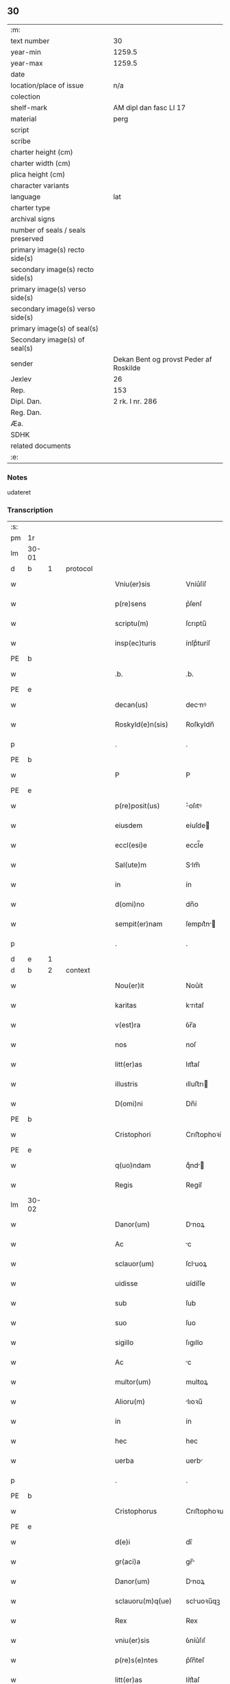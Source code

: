 ** 30

| :m:                               |                                        |
| text number                       | 30                                     |
| year-min                          | 1259.5                                 |
| year-max                          | 1259.5                                 |
| date                              |                                        |
| location/place of issue           | n/a                                    |
| colection                         |                                        |
| shelf-mark                        | AM dipl dan fasc LI 17                 |
| material                          | perg                                   |
| script                            |                                        |
| scribe                            |                                        |
| charter height (cm)               |                                        |
| charter width (cm)                |                                        |
| plica height (cm)                 |                                        |
| character variants                |                                        |
| language                          | lat                                    |
| charter type                      |                                        |
| archival signs                    |                                        |
| number of seals / seals preserved |                                        |
| primary image(s) recto side(s)    |                                        |
| secondary image(s) recto side(s)  |                                        |
| primary image(s) verso side(s)    |                                        |
| secondary image(s) verso side(s)  |                                        |
| primary image(s) of seal(s)       |                                        |
| Secondary image(s) of seal(s)     |                                        |
| sender                            | Dekan Bent og provst Peder af Roskilde |
| Jexlev                            | 26                                     |
| Rep.                              | 153                                    |
| Dipl. Dan.                        | 2 rk. I nr. 286                        |
| Reg. Dan.                         |                                        |
| Æa.                               |                                        |
| SDHK                              |                                        |
| related documents                 |                                        |
| :e:                               |                                        |

*** Notes
udateret

*** Transcription
| :s: |       |   |   |   |   |                    |                |   |   |   |   |     |   |   |   |             |          |          |  |    |    |    |    |
| pm  | 1r    |   |   |   |   |                    |                |   |   |   |   |     |   |   |   |             |          |          |  |    |    |    |    |
| lm  | 30-01 |   |   |   |   |                    |                |   |   |   |   |     |   |   |   |             |          |          |  |    |    |    |    |
| d  | b     | 1  |   | protocol  |   |                    |                |   |   |   |   |     |   |   |   |             |          |          |  |    |    |    |    |
| w   |       |   |   |   |   | Vniu(er)sis        | Vníu͛ſíſ        |   |   |   |   | lat |   |   |   |       30-01 |          |          |  |    |    |    |    |
| w   |       |   |   |   |   | p(re)sens          | p͛ſenſ          |   |   |   |   | lat |   |   |   |       30-01 |          |          |  |    |    |    |    |
| w   |       |   |   |   |   | scriptu(m)         | ſcrıptu̅        |   |   |   |   | lat |   |   |   |       30-01 |          |          |  |    |    |    |    |
| w   |       |   |   |   |   | insp(ec)turis      | ínſpͨturíſ      |   |   |   |   | lat |   |   |   |       30-01 |          |          |  |    |    |    |    |
| PE  | b     |   |   |   |   |                    |                |   |   |   |   |     |   |   |   |             |          |          |  |    |    |    |    |
| w   |       |   |   |   |   | .b.                | .b.            |   |   |   |   | lat |   |   |   |       30-01 |          |          |  |    |    |    |    |
| PE  | e     |   |   |   |   |                    |                |   |   |   |   |     |   |   |   |             |          |          |  |    |    |    |    |
| w   |       |   |   |   |   | decan(us)          | decnꝰ         |   |   |   |   | lat |   |   |   |       30-01 |          |          |  |    |    |    |    |
| w   |       |   |   |   |   | Roskyld(e)n(sis)   | Roſkyldn̅       |   |   |   |   | lat |   |   |   |       30-01 |          |          |  |    |    |    |    |
| p   |       |   |   |   |   | .                  | .              |   |   |   |   | lat |   |   |   |       30-01 |          |          |  |    |    |    |    |
| PE  | b     |   |   |   |   |                    |                |   |   |   |   |     |   |   |   |             |          |          |  |    |    |    |    |
| w   |       |   |   |   |   | P                  | P              |   |   |   |   | lat |   |   |   |       30-01 |          |          |  |    |    |    |    |
| PE  | e     |   |   |   |   |                    |                |   |   |   |   |     |   |   |   |             |          |          |  |    |    |    |    |
| w   |       |   |   |   |   | p(re)posit(us)     | ͛oſıtꝰ         |   |   |   |   | lat |   |   |   |       30-01 |          |          |  |    |    |    |    |
| w   |       |   |   |   |   | eiusdem            | eíuſde        |   |   |   |   | lat |   |   |   |       30-01 |          |          |  |    |    |    |    |
| w   |       |   |   |   |   | eccl(esi)e         | eccl̅e          |   |   |   |   | lat |   |   |   |       30-01 |          |          |  |    |    |    |    |
| w   |       |   |   |   |   | Sal(ute)m          | Slm̅           |   |   |   |   | lat |   |   |   |       30-01 |          |          |  |    |    |    |    |
| w   |       |   |   |   |   | in                 | ín             |   |   |   |   | lat |   |   |   |       30-01 |          |          |  |    |    |    |    |
| w   |       |   |   |   |   | d(omi)no           | dn̅o            |   |   |   |   | lat |   |   |   |       30-01 |          |          |  |    |    |    |    |
| w   |       |   |   |   |   | sempit(er)nam      | ſempıt͛n      |   |   |   |   | lat |   |   |   |       30-01 |          |          |  |    |    |    |    |
| p   |       |   |   |   |   | .                  | .              |   |   |   |   | lat |   |   |   |       30-01 |          |          |  |    |    |    |    |
| d  | e     | 1  |   |   |   |                    |                |   |   |   |   |     |   |   |   |             |          |          |  |    |    |    |    |
| d  | b     | 2  |   | context  |   |                    |                |   |   |   |   |     |   |   |   |             |          |          |  |    |    |    |    |
| w   |       |   |   |   |   | Nou(er)it          | Nou͛ít          |   |   |   |   | lat |   |   |   |       30-01 |          |          |  |    |    |    |    |
| w   |       |   |   |   |   | karitas            | krıtaſ        |   |   |   |   | lat |   |   |   |       30-01 |          |          |  |    |    |    |    |
| w   |       |   |   |   |   | v(est)ra           | ỽr̅a            |   |   |   |   | lat |   |   |   |       30-01 |          |          |  |    |    |    |    |
| w   |       |   |   |   |   | nos                | noſ            |   |   |   |   | lat |   |   |   |       30-01 |          |          |  |    |    |    |    |
| w   |       |   |   |   |   | litt(er)as         | lıtt͛aſ         |   |   |   |   | lat |   |   |   |       30-01 |          |          |  |    |    |    |    |
| w   |       |   |   |   |   | illustris          | ılluﬅrı       |   |   |   |   | lat |   |   |   |       30-01 |          |          |  |    |    |    |    |
| w   |       |   |   |   |   | D(omi)ni           | Dn̅í            |   |   |   |   | lat |   |   |   |       30-01 |          |          |  |    |    |    |    |
| PE  | b     |   |   |   |   |                    |                |   |   |   |   |     |   |   |   |             |          |          |  |    |    |    |    |
| w   |       |   |   |   |   | Cristophori        | Crıﬅophoꝛí     |   |   |   |   | lat |   |   |   |       30-01 |          |          |  |    |    |    |    |
| PE  | e     |   |   |   |   |                    |                |   |   |   |   |     |   |   |   |             |          |          |  |    |    |    |    |
| w   |       |   |   |   |   | q(uo)ndam          | qͦnd          |   |   |   |   | lat |   |   |   |       30-01 |          |          |  |    |    |    |    |
| w   |       |   |   |   |   | Regis              | Regíſ          |   |   |   |   | lat |   |   |   |       30-01 |          |          |  |    |    |    |    |
| lm  | 30-02 |   |   |   |   |                    |                |   |   |   |   |     |   |   |   |             |          |          |  |    |    |    |    |
| w   |       |   |   |   |   | Danor(um)          | Dnoꝝ          |   |   |   |   | lat |   |   |   |       30-02 |          |          |  |    |    |    |    |
| w   |       |   |   |   |   | Ac                 | c             |   |   |   |   | lat |   |   |   |       30-02 |          |          |  |    |    |    |    |
| w   |       |   |   |   |   | sclauor(um)        | ſcluoꝝ        |   |   |   |   | lat |   |   |   |       30-02 |          |          |  |    |    |    |    |
| w   |       |   |   |   |   | uidisse            | uídíſſe        |   |   |   |   | lat |   |   |   |       30-02 |          |          |  |    |    |    |    |
| w   |       |   |   |   |   | sub                | ſub            |   |   |   |   | lat |   |   |   |       30-02 |          |          |  |    |    |    |    |
| w   |       |   |   |   |   | suo                | ſuo            |   |   |   |   | lat |   |   |   |       30-02 |          |          |  |    |    |    |    |
| w   |       |   |   |   |   | sigillo            | ſıgıllo        |   |   |   |   | lat |   |   |   |       30-02 |          |          |  |    |    |    |    |
| w   |       |   |   |   |   | Ac                 | c             |   |   |   |   | lat |   |   |   |       30-02 |          |          |  |    |    |    |    |
| w   |       |   |   |   |   | multor(um)         | multoꝝ         |   |   |   |   | lat |   |   |   |       30-02 |          |          |  |    |    |    |    |
| w   |       |   |   |   |   | Alioru(m)          | lıoꝛu̅         |   |   |   |   | lat |   |   |   |       30-02 |          |          |  |    |    |    |    |
| w   |       |   |   |   |   | in                 | ín             |   |   |   |   | lat |   |   |   |       30-02 |          |          |  |    |    |    |    |
| w   |       |   |   |   |   | hec                | hec            |   |   |   |   | lat |   |   |   |       30-02 |          |          |  |    |    |    |    |
| w   |       |   |   |   |   | uerba              | uerb          |   |   |   |   | lat |   |   |   |       30-02 |          |          |  |    |    |    |    |
| p   |       |   |   |   |   | .                  | .              |   |   |   |   | lat |   |   |   |       30-02 |          |          |  |    |    |    |    |
| PE  | b     |   |   |   |   |                    |                |   |   |   |   |     |   |   |   |             |          |          |  |    |    |    |    |
| w   |       |   |   |   |   | Cristophorus       | Crıﬅophoꝛus    |   |   |   |   | lat |   |   |   |       30-02 |          |          |  |    |    |    |    |
| PE  | e     |   |   |   |   |                    |                |   |   |   |   |     |   |   |   |             |          |          |  |    |    |    |    |
| w   |       |   |   |   |   | d(e)i              | dı̅             |   |   |   |   | lat |   |   |   |       30-02 |          |          |  |    |    |    |    |
| w   |       |   |   |   |   | gr(aci)a           | gr̅            |   |   |   |   | lat |   |   |   |       30-02 |          |          |  |    |    |    |    |
| w   |       |   |   |   |   | Danor(um)          | Dnoꝝ          |   |   |   |   | lat |   |   |   |       30-02 |          |          |  |    |    |    |    |
| w   |       |   |   |   |   | sclauoru(m)q(ue)   | scluoꝛu̅qꝫ     |   |   |   |   | lat |   |   |   |       30-02 |          |          |  |    |    |    |    |
| w   |       |   |   |   |   | Rex                | Rex            |   |   |   |   | lat |   |   |   |       30-02 |          |          |  |    |    |    |    |
| w   |       |   |   |   |   | vniu(er)sis        | ỽníu͛ſıſ        |   |   |   |   | lat |   |   |   |       30-02 |          |          |  |    |    |    |    |
| w   |       |   |   |   |   | p(re)s(e)ntes      | p͛ſn̅teſ         |   |   |   |   | lat |   |   |   |       30-02 |          |          |  |    |    |    |    |
| w   |       |   |   |   |   | litt(er)as         | lítt͛aſ         |   |   |   |   | lat |   |   |   |       30-02 |          |          |  |    |    |    |    |
| w   |       |   |   |   |   | insp(ec)turis      | ínſpͨturíſ      |   |   |   |   | lat |   |   |   |       30-02 |          |          |  |    |    |    |    |
| w   |       |   |   |   |   | Salute(m)          | Salute̅         |   |   |   |   | lat |   |   |   |       30-02 |          |          |  |    |    |    |    |
| w   |       |   |   |   |   | in                 | ín             |   |   |   |   | lat |   |   |   |       30-02 |          |          |  |    |    |    |    |
| w   |       |   |   |   |   | d(omi)no           | dn̅o            |   |   |   |   | lat |   |   |   |       30-02 |          |          |  |    |    |    |    |
| p   |       |   |   |   |   | .                  | .              |   |   |   |   | lat |   |   |   |       30-02 |          |          |  |    |    |    |    |
| w   |       |   |   |   |   | notu(m)            | otu̅           |   |   |   |   | lat |   |   |   |       30-02 |          |          |  |    |    |    |    |
| w   |       |   |   |   |   | uob(is)            | uob̅            |   |   |   |   | lat |   |   |   |       30-02 |          |          |  |    |    |    |    |
| lm  | 30-03 |   |   |   |   |                    |                |   |   |   |   |     |   |   |   |             |          |          |  |    |    |    |    |
| w   |       |   |   |   |   | facim(us)          | facımꝰ         |   |   |   |   | lat |   |   |   |       30-03 |          |          |  |    |    |    |    |
| w   |       |   |   |   |   | Q(uod)             | Ꝙ              |   |   |   |   | lat |   |   |   |       30-03 |          |          |  |    |    |    |    |
| w   |       |   |   |   |   | in                 | ín             |   |   |   |   | lat |   |   |   |       30-03 |          |          |  |    |    |    |    |
| w   |       |   |   |   |   | n(ost)ra           | nr̅a            |   |   |   |   | lat |   |   |   |       30-03 |          |          |  |    |    |    |    |
| w   |       |   |   |   |   | p(re)sencia        | p͛ſencí        |   |   |   |   | lat |   |   |   |       30-03 |          |          |  |    |    |    |    |
| w   |       |   |   |   |   | constituti         | Ↄﬅítutı        |   |   |   |   | lat |   |   |   |       30-03 |          |          |  |    |    |    |    |
| w   |       |   |   |   |   | D(omi)na           | Dn̅            |   |   |   |   | lat |   |   |   |       30-03 |          |          |  |    |    |    |    |
| PE  | b     |   |   |   |   |                    |                |   |   |   |   |     |   |   |   |             |          |          |  |    |    |    |    |
| w   |       |   |   |   |   | Jngærth            | Jngærth        |   |   |   |   | lat |   |   |   |       30-03 |          |          |  |    |    |    |    |
| PE  | e     |   |   |   |   |                    |                |   |   |   |   |     |   |   |   |             |          |          |  |    |    |    |    |
| w   |       |   |   |   |   | relicta            | relıa         |   |   |   |   | lat |   |   |   |       30-03 |          |          |  |    |    |    |    |
| w   |       |   |   |   |   | D(omi)ni           | Dn̅í            |   |   |   |   | lat |   |   |   |       30-03 |          |          |  |    |    |    |    |
| PE  | b     |   |   |   |   |                    |                |   |   |   |   |     |   |   |   |             |          |          |  |    |    |    |    |
| w   |       |   |   |   |   | Conradi            | Conrdí        |   |   |   |   | lat |   |   |   |       30-03 |          |          |  |    |    |    |    |
| PE  | e     |   |   |   |   |                    |                |   |   |   |   |     |   |   |   |             |          |          |  |    |    |    |    |
| w   |       |   |   |   |   | q(uo)ndam          | qͦnd          |   |   |   |   | lat |   |   |   |       30-03 |          |          |  |    |    |    |    |
| w   |       |   |   |   |   | comitis            | comítíſ        |   |   |   |   | lat |   |   |   |       30-03 |          |          |  |    |    |    |    |
| w   |       |   |   |   |   | de                 | de             |   |   |   |   | lat |   |   |   |       30-03 |          |          |  |    |    |    |    |
| PL  | b     |   |   |   |   |                    |                |   |   |   |   |     |   |   |   |             |          |          |  |    |    |    |    |
| w   |       |   |   |   |   | Regynsten          | Regẏnﬅe       |   |   |   |   | lat |   |   |   |       30-03 |          |          |  |    |    |    |    |
| PL  | e     |   |   |   |   |                    |                |   |   |   |   |     |   |   |   |             |          |          |  |    |    |    |    |
| w   |       |   |   |   |   | ex                 | ex             |   |   |   |   | lat |   |   |   |       30-03 |          |          |  |    |    |    |    |
| w   |       |   |   |   |   | parte              | prte          |   |   |   |   | lat |   |   |   |       30-03 |          |          |  |    |    |    |    |
| w   |       |   |   |   |   | una                | un            |   |   |   |   | lat |   |   |   |       30-03 |          |          |  |    |    |    |    |
| p   |       |   |   |   |   | .                  | .              |   |   |   |   | lat |   |   |   |       30-03 |          |          |  |    |    |    |    |
| w   |       |   |   |   |   | (et)               |               |   |   |   |   | lat |   |   |   |       30-03 |          |          |  |    |    |    |    |
| PE  | b     |   |   |   |   |                    |                |   |   |   |   |     |   |   |   |             |          |          |  |    |    |    |    |
| w   |       |   |   |   |   | Joh(ann)es         | Joh̅eſ          |   |   |   |   | lat |   |   |   |       30-03 |          |          |  |    |    |    |    |
| PE  | e     |   |   |   |   |                    |                |   |   |   |   |     |   |   |   |             |          |          |  |    |    |    |    |
| w   |       |   |   |   |   | fili(us)           | fılıꝰ          |   |   |   |   | lat |   |   |   |       30-03 |          |          |  |    |    |    |    |
| PE  | b     |   |   |   |   |                    |                |   |   |   |   |     |   |   |   |             |          |          |  |    |    |    |    |
| w   |       |   |   |   |   | Joh(ann)is         | Joh̅ıſ          |   |   |   |   | lat |   |   |   |       30-03 |          |          |  |    |    |    |    |
| PE  | e     |   |   |   |   |                    |                |   |   |   |   |     |   |   |   |             |          |          |  |    |    |    |    |
| w   |       |   |   |   |   | fratruelis         | frtruelíſ     |   |   |   |   | lat |   |   |   |       30-03 |          |          |  |    |    |    |    |
| w   |       |   |   |   |   | dicte              | dıe           |   |   |   |   | lat |   |   |   |       30-03 |          |          |  |    |    |    |    |
| w   |       |   |   |   |   | d(omi)ne           | dn̅e            |   |   |   |   | lat |   |   |   |       30-03 |          |          |  |    |    |    |    |
| w   |       |   |   |   |   | (et)               |               |   |   |   |   | lat |   |   |   |       30-03 |          |          |  |    |    |    |    |
| w   |       |   |   |   |   | D(omi)n(u)s        | Dn̅ſ            |   |   |   |   | lat |   |   |   |       30-03 |          |          |  |    |    |    |    |
| PE  | b     |   |   |   |   |                    |                |   |   |   |   |     |   |   |   |             |          |          |  |    |    |    |    |
| w   |       |   |   |   |   | Andreas            | ndꝛeſ        |   |   |   |   | lat |   |   |   |       30-03 |          |          |  |    |    |    |    |
| PE  | e     |   |   |   |   |                    |                |   |   |   |   |     |   |   |   |             |          |          |  |    |    |    |    |
| w   |       |   |   |   |   | fili(us)           | fılıꝰ          |   |   |   |   | lat |   |   |   |       30-03 |          |          |  |    |    |    |    |
| lm  | 30-04 |   |   |   |   |                    |                |   |   |   |   |     |   |   |   |             |          |          |  |    |    |    |    |
| PE  | b     |   |   |   |   |                    |                |   |   |   |   |     |   |   |   |             |          |          |  |    |    |    |    |
| w   |       |   |   |   |   | pincerne           | píncerne       |   |   |   |   | lat |   |   |   |       30-04 |          |          |  |    |    |    |    |
| PE  | e     |   |   |   |   |                    |                |   |   |   |   |     |   |   |   |             |          |          |  |    |    |    |    |
| w   |       |   |   |   |   | marit(us)          | mrıtꝰ         |   |   |   |   | lat |   |   |   |       30-04 |          |          |  |    |    |    |    |
| w   |       |   |   |   |   | D(omi)ne           | Dn̅e            |   |   |   |   | lat |   |   |   |       30-04 |          |          |  |    |    |    |    |
| PE  | b     |   |   |   |   |                    |                |   |   |   |   |     |   |   |   |             |          |          |  |    |    |    |    |
| w   |       |   |   |   |   | Cecilie            | Cecılíe        |   |   |   |   | lat |   |   |   |       30-04 |          |          |  |    |    |    |    |
| PE  | e     |   |   |   |   |                    |                |   |   |   |   |     |   |   |   |             |          |          |  |    |    |    |    |
| w   |       |   |   |   |   | sororis            | ſoꝛoꝛíſ        |   |   |   |   | lat |   |   |   |       30-04 |          |          |  |    |    |    |    |
| w   |       |   |   |   |   | dicti              | dıı           |   |   |   |   | lat |   |   |   |       30-04 |          |          |  |    |    |    |    |
| PE  | b     |   |   |   |   |                    |                |   |   |   |   |     |   |   |   |             |          |          |  |    |    |    |    |
| w   |       |   |   |   |   | Joh(ann)is         | Joh̅ıſ          |   |   |   |   | lat |   |   |   |       30-04 |          |          |  |    |    |    |    |
| PE  | e     |   |   |   |   |                    |                |   |   |   |   |     |   |   |   |             |          |          |  |    |    |    |    |
| w   |       |   |   |   |   | ex                 | ex             |   |   |   |   | lat |   |   |   |       30-04 |          |          |  |    |    |    |    |
| w   |       |   |   |   |   | Altera             | lter         |   |   |   |   | lat |   |   |   |       30-04 |          |          |  |    |    |    |    |
| p   |       |   |   |   |   | /                  | /              |   |   |   |   | lat |   |   |   |       30-04 |          |          |  |    |    |    |    |
| w   |       |   |   |   |   | talit(er)          | talıt͛          |   |   |   |   | lat |   |   |   |       30-04 |          |          |  |    |    |    |    |
| w   |       |   |   |   |   | int(er)            | ínt͛            |   |   |   |   | lat |   |   |   |       30-04 |          |          |  |    |    |    |    |
| w   |       |   |   |   |   | se                 | ſe             |   |   |   |   | lat |   |   |   |       30-04 |          |          |  |    |    |    |    |
| w   |       |   |   |   |   | conueneru(n)t      | Ↄueneru̅t       |   |   |   |   | lat |   |   |   |       30-04 |          |          |  |    |    |    |    |
| w   |       |   |   |   |   | s(ilicet)          | .ſ.            |   |   |   |   | lat |   |   |   |       30-04 |          |          |  |    |    |    |    |
| w   |       |   |   |   |   | Q(uod)             | Ꝙ              |   |   |   |   | lat |   |   |   |       30-04 |          |          |  |    |    |    |    |
| w   |       |   |   |   |   | dicta              | dı           |   |   |   |   | lat |   |   |   |       30-04 |          |          |  |    |    |    |    |
| w   |       |   |   |   |   | D(omi)na           | Dn̅a            |   |   |   |   | lat |   |   |   |       30-04 |          |          |  |    |    |    |    |
| PE  | b     |   |   |   |   |                    |                |   |   |   |   |     |   |   |   |             |          |          |  |    |    |    |    |
| w   |       |   |   |   |   | Jngærth            | Jngærth        |   |   |   |   | lat |   |   |   |       30-04 |          |          |  |    |    |    |    |
| PE  | e     |   |   |   |   |                    |                |   |   |   |   |     |   |   |   |             |          |          |  |    |    |    |    |
| w   |       |   |   |   |   | possessiones       | poſſeſſıoneſ   |   |   |   |   | lat |   |   |   |       30-04 |          |          |  |    |    |    |    |
| w   |       |   |   |   |   | infra scriptas     | ínfr ſcrıptaſ |   |   |   |   | lat |   |   |   |       30-04 |          |          |  |    |    |    |    |
| w   |       |   |   |   |   | s(ilicet)          | ..            |   |   |   |   | lat |   |   |   |       30-04 |          |          |  |    |    |    |    |
| PL  | b     |   |   |   |   |                    |                |   |   |   |   |     |   |   |   |             |          |          |  |    |    |    |    |
| w   |       |   |   |   |   | Hornlef            | Hoꝛnlef        |   |   |   |   | lat |   |   |   |       30-04 |          |          |  |    |    |    |    |
| PL  | e     |   |   |   |   |                    |                |   |   |   |   |     |   |   |   |             |          |          |  |    |    |    |    |
| p   |       |   |   |   |   | .                  | .              |   |   |   |   | lat |   |   |   |       30-04 |          |          |  |    |    |    |    |
| w   |       |   |   |   |   | (et)               |               |   |   |   |   | lat |   |   |   |       30-04 |          |          |  |    |    |    |    |
| w   |       |   |   |   |   | duo                | duo            |   |   |   |   | lat |   |   |   |       30-04 |          |          |  |    |    |    |    |
| w   |       |   |   |   |   | molendina          | molendín      |   |   |   |   | lat |   |   |   |       30-04 |          |          |  |    |    |    |    |
| w   |       |   |   |   |   | ibidem             | ıbıde         |   |   |   |   | lat |   |   |   |       30-04 |          |          |  |    |    |    |    |
| p   |       |   |   |   |   | .                  | .              |   |   |   |   | lat |   |   |   |       30-04 |          |          |  |    |    |    |    |
| PL  | b     |   |   |   |   |                    |                |   |   |   |   |     |   |   |   |             |          |          |  |    |    |    |    |
| w   |       |   |   |   |   | Amæ¦thorp.         | mæ¦thoꝛp.     |   |   |   |   | lat |   |   |   | 30-04—30-05 |          |          |  |    |    |    |    |
| PL  | e     |   |   |   |   |                    |                |   |   |   |   |     |   |   |   |             |          |          |  |    |    |    |    |
| p   |       |   |   |   |   | /                  | /              |   |   |   |   | lat |   |   |   |       30-05 |          |          |  |    |    |    |    |
| PL  | b     |   |   |   |   |                    |                |   |   |   |   |     |   |   |   |             |          |          |  |    |    |    |    |
| w   |       |   |   |   |   | Thornby            | Thoꝛnbẏ        |   |   |   |   | lat |   |   |   |       30-05 |          |          |  |    |    |    |    |
| PL  | e     |   |   |   |   |                    |                |   |   |   |   |     |   |   |   |             |          |          |  |    |    |    |    |
| w   |       |   |   |   |   | min(us)            | mínꝰ           |   |   |   |   | lat |   |   |   |       30-05 |          |          |  |    |    |    |    |
| p   |       |   |   |   |   | .                  | .              |   |   |   |   | lat |   |   |   |       30-05 |          |          |  |    |    |    |    |
| w   |       |   |   |   |   | Jn                 | Jn             |   |   |   |   | lat |   |   |   |       30-05 |          |          |  |    |    |    |    |
| PL  | b     |   |   |   |   |                    |                |   |   |   |   |     |   |   |   |             |          |          |  |    |    |    |    |
| w   |       |   |   |   |   | thornby            | thoꝛnbẏ        |   |   |   |   | lat |   |   |   |       30-05 |          |          |  |    |    |    |    |
| PL  | e     |   |   |   |   |                    |                |   |   |   |   |     |   |   |   |             |          |          |  |    |    |    |    |
| w   |       |   |   |   |   | maiori             | mıorí         |   |   |   |   | lat |   |   |   |       30-05 |          |          |  |    |    |    |    |
| w   |       |   |   |   |   | t(er)ram           | t͛ra           |   |   |   |   | lat |   |   |   |       30-05 |          |          |  |    |    |    |    |
| w   |       |   |   |   |   | septem             | ſeptem         |   |   |   |   | lat |   |   |   |       30-05 |          |          |  |    |    |    |    |
| w   |       |   |   |   |   | solidor(um)        | ſolıdoꝝ        |   |   |   |   | lat |   |   |   |       30-05 |          |          |  |    |    |    |    |
| w   |       |   |   |   |   | (et)               |               |   |   |   |   | lat |   |   |   |       30-05 |          |          |  |    |    |    |    |
| w   |       |   |   |   |   | dimidij            | dímídí        |   |   |   |   | lat |   |   |   |       30-05 |          |          |  |    |    |    |    |
| w   |       |   |   |   |   | in                 | ín             |   |   |   |   | lat |   |   |   |       30-05 |          |          |  |    |    |    |    |
| w   |       |   |   |   |   | censu              | cenſu          |   |   |   |   | lat |   |   |   |       30-05 |          |          |  |    |    |    |    |
| p   |       |   |   |   |   | .                  | .              |   |   |   |   | lat |   |   |   |       30-05 |          |          |  |    |    |    |    |
| PL  | b     |   |   |   |   |                    |                |   |   |   |   |     |   |   |   |             |          |          |  |    |    |    |    |
| w   |       |   |   |   |   | Lyund(et)thorp     | Lẏundthoꝛp    |   |   |   |   | lat |   |   |   |       30-05 |          |          |  |    |    |    |    |
| PL  | e     |   |   |   |   |                    |                |   |   |   |   |     |   |   |   |             |          |          |  |    |    |    |    |
| p   |       |   |   |   |   | .                  | .              |   |   |   |   | lat |   |   |   |       30-05 |          |          |  |    |    |    |    |
| PL  | b     |   |   |   |   |                    |                |   |   |   |   |     |   |   |   |             |          |          |  |    |    |    |    |
| w   |       |   |   |   |   | Lindæ              | Líndæ          |   |   |   |   | lat |   |   |   |       30-05 |          |          |  |    |    |    |    |
| w   |       |   |   |   |   | paruu(m)           | pruu̅          |   |   |   |   | lat |   |   |   |       30-05 |          |          |  |    |    |    |    |
| PL  | e     |   |   |   |   |                    |                |   |   |   |   |     |   |   |   |             |          |          |  |    |    |    |    |
| p   |       |   |   |   |   | .                  | .              |   |   |   |   | lat |   |   |   |       30-05 |          |          |  |    |    |    |    |
| w   |       |   |   |   |   | t(er)ciam          | t͛cı          |   |   |   |   | lat |   |   |   |       30-05 |          |          |  |    |    |    |    |
| w   |       |   |   |   |   | p(ar)tem           | p̲tem           |   |   |   |   | lat |   |   |   |       30-05 |          |          |  |    |    |    |    |
| w   |       |   |   |   |   | de                 | de             |   |   |   |   | lat |   |   |   |       30-05 |          |          |  |    |    |    |    |
| PL  | b     |   |   |   |   |                    |                |   |   |   |   |     |   |   |   |             |          |          |  |    |    |    |    |
| w   |       |   |   |   |   | tubald             | tubald         |   |   |   |   | lat |   |   |   |       30-05 |          |          |  |    |    |    |    |
| PL  | e     |   |   |   |   |                    |                |   |   |   |   |     |   |   |   |             |          |          |  |    |    |    |    |
| w   |       |   |   |   |   | in                 | ín             |   |   |   |   | lat |   |   |   |       30-05 |          |          |  |    |    |    |    |
| PL  | b     |   |   |   |   |                    |                |   |   |   |   |     |   |   |   |             |          |          |  |    |    |    |    |
| w   |       |   |   |   |   | møn                | mø            |   |   |   |   | lat |   |   |   |       30-05 |          |          |  |    |    |    |    |
| PL  | e     |   |   |   |   |                    |                |   |   |   |   |     |   |   |   |             |          |          |  |    |    |    |    |
| w   |       |   |   |   |   | cu(m)              | cu̅             |   |   |   |   | lat |   |   |   |       30-05 |          |          |  |    |    |    |    |
| w   |       |   |   |   |   | om(n)ib(us)        | om̅íbꝫ          |   |   |   |   | lat |   |   |   |       30-05 |          |          |  |    |    |    |    |
| w   |       |   |   |   |   | p(er)tinencijs     | p̲tínencíſ     |   |   |   |   | lat |   |   |   |       30-05 |          |          |  |    |    |    |    |
| w   |       |   |   |   |   | eoru(m)            | eoꝛu̅           |   |   |   |   | lat |   |   |   |       30-05 |          |          |  |    |    |    |    |
| w   |       |   |   |   |   | s(ilicet)          | ..            |   |   |   |   | lat |   |   |   |       30-05 |          |          |  |    |    |    |    |
| lm  | 30-06 |   |   |   |   |                    |                |   |   |   |   |     |   |   |   |             |          |          |  |    |    |    |    |
| w   |       |   |   |   |   | mob(i)lib(us)      | mobl̅ıbꝫ        |   |   |   |   | lat |   |   |   |       30-06 |          |          |  |    |    |    |    |
| w   |       |   |   |   |   | (et)               |               |   |   |   |   | lat |   |   |   |       30-06 |          |          |  |    |    |    |    |
| w   |       |   |   |   |   | i(n)mobilib(us)    | ı̅mobılıbꝫ      |   |   |   |   | lat |   |   |   |       30-06 |          |          |  |    |    |    |    |
| w   |       |   |   |   |   | que                | que            |   |   |   |   | lat |   |   |   |       30-06 |          |          |  |    |    |    |    |
| w   |       |   |   |   |   | sua                | ſu            |   |   |   |   | lat |   |   |   |       30-06 |          |          |  |    |    |    |    |
| w   |       |   |   |   |   | s(un)t             | ſt͛             |   |   |   |   | lat |   |   |   |       30-06 |          |          |  |    |    |    |    |
| w   |       |   |   |   |   | ibidem             | ıbıde         |   |   |   |   | lat |   |   |   |       30-06 |          |          |  |    |    |    |    |
| p   |       |   |   |   |   | .                  | .              |   |   |   |   | lat |   |   |   |       30-06 |          |          |  |    |    |    |    |
| w   |       |   |   |   |   | p(re)dictis        | p͛dııſ         |   |   |   |   | lat |   |   |   |       30-06 |          |          |  |    |    |    |    |
| w   |       |   |   |   |   | S(ilicet)          | .S.            |   |   |   |   | lat |   |   |   |       30-06 |          |          |  |    |    |    |    |
| w   |       |   |   |   |   | D(omi)no           | Dn̅o            |   |   |   |   | lat |   |   |   |       30-06 |          |          |  |    |    |    |    |
| PE  | b     |   |   |   |   |                    |                |   |   |   |   |     |   |   |   |             |          |          |  |    |    |    |    |
| w   |       |   |   |   |   | Andree             | Andꝛee         |   |   |   |   | lat |   |   |   |       30-06 |          |          |  |    |    |    |    |
| PE  | e     |   |   |   |   |                    |                |   |   |   |   |     |   |   |   |             |          |          |  |    |    |    |    |
| w   |       |   |   |   |   | (et)               |               |   |   |   |   | lat |   |   |   |       30-06 |          |          |  |    |    |    |    |
| PE  | b     |   |   |   |   |                    |                |   |   |   |   |     |   |   |   |             |          |          |  |    |    |    |    |
| w   |       |   |   |   |   | Joh(ann)i          | Joh̅ı           |   |   |   |   | lat |   |   |   |       30-06 |          |          |  |    |    |    |    |
| PE  | e     |   |   |   |   |                    |                |   |   |   |   |     |   |   |   |             |          |          |  |    |    |    |    |
| w   |       |   |   |   |   | scotaret           | ſcotret       |   |   |   |   | lat |   |   |   |       30-06 |          |          |  |    |    |    |    |
| p   |       |   |   |   |   | .                  | .              |   |   |   |   | lat |   |   |   |       30-06 |          |          |  |    |    |    |    |
| w   |       |   |   |   |   | quib(us)           | quıbꝫ          |   |   |   |   | lat |   |   |   |       30-06 |          |          |  |    |    |    |    |
| w   |       |   |   |   |   | ijdem              | íde          |   |   |   |   | lat |   |   |   |       30-06 |          |          |  |    |    |    |    |
| w   |       |   |   |   |   | contenti           | Ↄtentí         |   |   |   |   | lat |   |   |   |       30-06 |          |          |  |    |    |    |    |
| w   |       |   |   |   |   | ess(e)nt           | eſſn̅t          |   |   |   |   | lat |   |   |   |       30-06 |          |          |  |    |    |    |    |
| w   |       |   |   |   |   | p(ro)              | ꝓ              |   |   |   |   | lat |   |   |   |       30-06 |          |          |  |    |    |    |    |
| w   |       |   |   |   |   | portione           | poꝛtıone       |   |   |   |   | lat |   |   |   |       30-06 |          |          |  |    |    |    |    |
| w   |       |   |   |   |   | hereditatis        | heredıttíſ    |   |   |   |   | lat |   |   |   |       30-06 |          |          |  |    |    |    |    |
| p   |       |   |   |   |   | .                  | .              |   |   |   |   | lat |   |   |   |       30-06 |          |          |  |    |    |    |    |
| w   |       |   |   |   |   | que                | que            |   |   |   |   | lat |   |   |   |       30-06 |          |          |  |    |    |    |    |
| w   |       |   |   |   |   | ip(s)os            | ıp̅oſ           |   |   |   |   | lat |   |   |   |       30-06 |          |          |  |    |    |    |    |
| w   |       |   |   |   |   | conting(er)e       | Ↄtíng͛e         |   |   |   |   | lat |   |   |   |       30-06 |          |          |  |    |    |    |    |
| w   |       |   |   |   |   | poss(et)           | poſſꝫ          |   |   |   |   | lat |   |   |   |       30-06 |          |          |  |    |    |    |    |
| w   |       |   |   |   |   | ex                 | ex             |   |   |   |   | lat |   |   |   |       30-06 |          |          |  |    |    |    |    |
| w   |       |   |   |   |   | bonis              | boníſ          |   |   |   |   | lat |   |   |   |       30-06 |          |          |  |    |    |    |    |
| w   |       |   |   |   |   | eiusdem            | eíuſde        |   |   |   |   | lat |   |   |   |       30-06 |          |          |  |    |    |    |    |
| w   |       |   |   |   |   | D(omi)ne           | Dn̅e            |   |   |   |   | lat |   |   |   |       30-06 |          |          |  |    |    |    |    |
| p   |       |   |   |   |   | .                  | .              |   |   |   |   | lat |   |   |   |       30-06 |          |          |  |    |    |    |    |
| w   |       |   |   |   |   | que                | que            |   |   |   |   | lat |   |   |   |       30-06 |          |          |  |    |    |    |    |
| lm  | 30-07 |   |   |   |   |                    |                |   |   |   |   |     |   |   |   |             |          |          |  |    |    |    |    |
| w   |       |   |   |   |   | scotatio           | ſcottío       |   |   |   |   | lat |   |   |   |       30-07 |          |          |  |    |    |    |    |
| w   |       |   |   |   |   | statim             | ﬅatím          |   |   |   |   | lat |   |   |   |       30-07 |          |          |  |    |    |    |    |
| w   |       |   |   |   |   | f(a)c(t)a          | fc̅            |   |   |   |   | lat |   |   |   |       30-07 |          |          |  |    |    |    |    |
| w   |       |   |   |   |   | est                | eﬅ             |   |   |   |   | lat |   |   |   |       30-07 |          |          |  |    |    |    |    |
| w   |       |   |   |   |   | hac                | hc            |   |   |   |   | lat |   |   |   |       30-07 |          |          |  |    |    |    |    |
| w   |       |   |   |   |   | condic(i)one       | Ↄdıc̅one        |   |   |   |   | lat |   |   |   |       30-07 |          |          |  |    |    |    |    |
| w   |       |   |   |   |   | int(er)posita      | ínt͛poſıt      |   |   |   |   | lat |   |   |   |       30-07 |          |          |  |    |    |    |    |
| p   |       |   |   |   |   | /                  | /              |   |   |   |   | lat |   |   |   |       30-07 |          |          |  |    |    |    |    |
| w   |       |   |   |   |   | q(uod)             | ꝙ              |   |   |   |   | lat |   |   |   |       30-07 |          |          |  |    |    |    |    |
| w   |       |   |   |   |   | d(i)c(t)a          | dc̅a            |   |   |   |   | lat |   |   |   |       30-07 |          |          |  |    |    |    |    |
| w   |       |   |   |   |   | bona               | bon           |   |   |   |   | lat |   |   |   |       30-07 |          |          |  |    |    |    |    |
| w   |       |   |   |   |   | nichilomin(us)     | níchılomínꝰ    |   |   |   |   | lat |   |   |   |       30-07 |          |          |  |    |    |    |    |
| w   |       |   |   |   |   | i(n)               | ı̅              |   |   |   |   | lat |   |   |   |       30-07 |          |          |  |    |    |    |    |
| w   |       |   |   |   |   | possessione        | poſſeſſıone    |   |   |   |   | lat |   |   |   |       30-07 |          |          |  |    |    |    |    |
| w   |       |   |   |   |   | p(re)dicte         | p͛dıe          |   |   |   |   | lat |   |   |   |       30-07 |          |          |  |    |    |    |    |
| w   |       |   |   |   |   | d(omi)ne           | dn̅e            |   |   |   |   | lat |   |   |   |       30-07 |          |          |  |    |    |    |    |
| PE  | b     |   |   |   |   |                    |                |   |   |   |   |     |   |   |   |             |          |          |  |    |    |    |    |
| w   |       |   |   |   |   | Jngaerth           | Jngerth       |   |   |   |   | lat |   |   |   |       30-07 |          |          |  |    |    |    |    |
| PE  | e     |   |   |   |   |                    |                |   |   |   |   |     |   |   |   |             |          |          |  |    |    |    |    |
| w   |       |   |   |   |   | remanere(n)t       | remnere̅t      |   |   |   |   | lat |   |   |   |       30-07 |          |          |  |    |    |    |    |
| w   |       |   |   |   |   | usq(ue)            | uſqꝫ           |   |   |   |   | lat |   |   |   |       30-07 |          |          |  |    |    |    |    |
| w   |       |   |   |   |   | Ad                 | d             |   |   |   |   | lat |   |   |   |       30-07 |          |          |  |    |    |    |    |
| w   |       |   |   |   |   | completu(m)        | Ↄpletu̅         |   |   |   |   | lat |   |   |   |       30-07 |          |          |  |    |    |    |    |
| w   |       |   |   |   |   | trienniu(m)        | tríenníu̅       |   |   |   |   | lat |   |   |   |       30-07 |          |          |  |    |    |    |    |
| w   |       |   |   |   |   | f(a)c(t)a          | fc̅a            |   |   |   |   | lat |   |   |   |       30-07 |          |          |  |    |    |    |    |
| w   |       |   |   |   |   | computac(i)one     | Ↄputac̅one      |   |   |   |   | lat |   |   |   |       30-07 |          |          |  |    |    |    |    |
| w   |       |   |   |   |   | A                  |               |   |   |   |   | lat |   |   |   |       30-07 |          |          |  |    |    |    |    |
| w   |       |   |   |   |   | p(ro)ximo          | ꝓxímo          |   |   |   |   | lat |   |   |   |       30-07 |          |          |  |    |    |    |    |
| w   |       |   |   |   |   | seq(ue)nti         | ſeqn̅tí         |   |   |   |   | lat |   |   |   |       30-07 |          |          |  |    |    |    |    |
| lm  | 30-08 |   |   |   |   |                    |                |   |   |   |   |     |   |   |   |             |          |          |  |    |    |    |    |
| w   |       |   |   |   |   | festo              | feﬅo           |   |   |   |   | lat |   |   |   |       30-08 |          |          |  |    |    |    |    |
| w   |       |   |   |   |   | S(an)c(t)i         | Sc̅ı            |   |   |   |   | lat |   |   |   |       30-08 |          |          |  |    |    |    |    |
| w   |       |   |   |   |   | michaelis          | ıchaelıſ      |   |   |   |   | lat |   |   |   |       30-08 |          |          |  |    |    |    |    |
| p   |       |   |   |   |   | .                  | .              |   |   |   |   | lat |   |   |   |       30-08 |          |          |  |    |    |    |    |
| w   |       |   |   |   |   | (et)               |               |   |   |   |   | lat |   |   |   |       30-08 |          |          |  |    |    |    |    |
| w   |       |   |   |   |   | q(uod)             | ꝙ              |   |   |   |   | lat |   |   |   |       30-08 |          |          |  |    |    |    |    |
| w   |       |   |   |   |   | ip(a)a             | ıp̅            |   |   |   |   | lat |   |   |   |       30-08 |          |          |  |    |    |    |    |
| w   |       |   |   |   |   | om(ne)s            | om̅ſ            |   |   |   |   | lat |   |   |   |       30-08 |          |          |  |    |    |    |    |
| w   |       |   |   |   |   | p(ro)uent(us)      | ꝓuentꝰ         |   |   |   |   | lat |   |   |   |       30-08 |          |          |  |    |    |    |    |
| w   |       |   |   |   |   | dictor(um)         | dıoꝝ          |   |   |   |   | lat |   |   |   |       30-08 |          |          |  |    |    |    |    |
| w   |       |   |   |   |   | t(ri)um            | tu           |   |   |   |   | lat |   |   |   |       30-08 |          |          |  |    |    |    |    |
| w   |       |   |   |   |   | Annor(um)          | nnoꝝ          |   |   |   |   | lat |   |   |   |       30-08 |          |          |  |    |    |    |    |
| w   |       |   |   |   |   | i(n)tegre          | ı̅tegre         |   |   |   |   | lat |   |   |   |       30-08 |          |          |  |    |    |    |    |
| w   |       |   |   |   |   | p(er)cepiat        | p̲cepıt        |   |   |   |   | lat |   |   |   |       30-08 |          |          |  |    |    |    |    |
| p   |       |   |   |   |   | /                  | /              |   |   |   |   | lat |   |   |   |       30-08 |          |          |  |    |    |    |    |
| w   |       |   |   |   |   | siue               | ſíue           |   |   |   |   | lat |   |   |   |       30-08 |          |          |  |    |    |    |    |
| w   |       |   |   |   |   | p(er)              | p̲              |   |   |   |   | lat |   |   |   |       30-08 |          |          |  |    |    |    |    |
| w   |       |   |   |   |   | se                 | ſe             |   |   |   |   | lat |   |   |   |       30-08 |          |          |  |    |    |    |    |
| w   |       |   |   |   |   | ip(sa)m            | ıp           |   |   |   |   | lat |   |   |   |       30-08 |          |          |  |    |    |    |    |
| w   |       |   |   |   |   | si                 | ſí             |   |   |   |   | lat |   |   |   |       30-08 |          |          |  |    |    |    |    |
| w   |       |   |   |   |   | uixerit            | uíxerít        |   |   |   |   | lat |   |   |   |       30-08 |          |          |  |    |    |    |    |
| p   |       |   |   |   |   | .                  | .              |   |   |   |   | lat |   |   |   |       30-08 |          |          |  |    |    |    |    |
| w   |       |   |   |   |   | u(e)l              | ul̅             |   |   |   |   | lat |   |   |   |       30-08 |          |          |  |    |    |    |    |
| w   |       |   |   |   |   | hij                | hí            |   |   |   |   | lat |   |   |   |       30-08 |          |          |  |    |    |    |    |
| w   |       |   |   |   |   | quib(us)           | quıbꝫ          |   |   |   |   | lat |   |   |   |       30-08 |          |          |  |    |    |    |    |
| w   |       |   |   |   |   | ip(s)a             | ıp̅a            |   |   |   |   | lat |   |   |   |       30-08 |          |          |  |    |    |    |    |
| w   |       |   |   |   |   | eosde(m)           | eoſde̅          |   |   |   |   | lat |   |   |   |       30-08 |          |          |  |    |    |    |    |
| w   |       |   |   |   |   | p(ro)uent(us)      | ꝓuentꝰ         |   |   |   |   | lat |   |   |   |       30-08 |          |          |  |    |    |    |    |
| w   |       |   |   |   |   | donau(er)it        | donu͛ít        |   |   |   |   | lat |   |   |   |       30-08 |          |          |  |    |    |    |    |
| w   |       |   |   |   |   | u(e)l              | ul̅             |   |   |   |   | lat |   |   |   |       30-08 |          |          |  |    |    |    |    |
| w   |       |   |   |   |   | legau(er)it        | legu͛ít        |   |   |   |   | lat |   |   |   |       30-08 |          |          |  |    |    |    |    |
| w   |       |   |   |   |   | si                 | ſı             |   |   |   |   | lat |   |   |   |       30-08 |          |          |  |    |    |    |    |
| w   |       |   |   |   |   | ei                 | eí             |   |   |   |   | lat |   |   |   |       30-08 |          |          |  |    |    |    |    |
| w   |       |   |   |   |   | aliq(ui)d          | alıqd         |   |   |   |   | lat |   |   |   |       30-08 |          |          |  |    |    |    |    |
| w   |       |   |   |   |   | humanit(us)        | humnıtꝰ       |   |   |   |   | lat |   |   |   |       30-08 |          |          |  |    |    |    |    |
| w   |       |   |   |   |   | conti¦gerit        | Ↄtí¦gerıt      |   |   |   |   | lat |   |   |   | 30-08—30-09 |          |          |  |    |    |    |    |
| p   |       |   |   |   |   | .                  | .              |   |   |   |   | lat |   |   |   |       30-09 |          |          |  |    |    |    |    |
| w   |       |   |   |   |   | Prefati            | Prefatí        |   |   |   |   | lat |   |   |   |       30-09 |          |          |  |    |    |    |    |
| w   |       |   |   |   |   | uero               | uero           |   |   |   |   | lat |   |   |   |       30-09 |          |          |  |    |    |    |    |
| w   |       |   |   |   |   | d(omi)n(u)s        | dn̅ſ            |   |   |   |   | lat |   |   |   |       30-09 |          |          |  |    |    |    |    |
| w   |       |   |   |   |   | Andreas            | ndꝛeſ        |   |   |   |   | lat |   |   |   |       30-09 |          |          |  |    |    |    |    |
| w   |       |   |   |   |   | (et)               |               |   |   |   |   | lat |   |   |   |       30-09 |          |          |  |    |    |    |    |
| w   |       |   |   |   |   | Joh(ann)es         | Joh̅eſ          |   |   |   |   | lat |   |   |   |       30-09 |          |          |  |    |    |    |    |
| w   |       |   |   |   |   | suu(m)             | ſuu̅            |   |   |   |   | lat |   |   |   |       30-09 |          |          |  |    |    |    |    |
| w   |       |   |   |   |   | adhibueru(n)t      | adhıbueru̅t     |   |   |   |   | lat |   |   |   |       30-09 |          |          |  |    |    |    |    |
| w   |       |   |   |   |   | plenu(m)           | plenu̅          |   |   |   |   | lat |   |   |   |       30-09 |          |          |  |    |    |    |    |
| w   |       |   |   |   |   | consensu(m)        | Ↄſenſu̅         |   |   |   |   | lat |   |   |   |       30-09 |          |          |  |    |    |    |    |
| p   |       |   |   |   |   | /                  | /              |   |   |   |   | lat |   |   |   |       30-09 |          |          |  |    |    |    |    |
| w   |       |   |   |   |   | q(uod)             | ꝙ              |   |   |   |   | lat |   |   |   |       30-09 |          |          |  |    |    |    |    |
| w   |       |   |   |   |   | sepe               | ſepe           |   |   |   |   | lat |   |   |   |       30-09 |          |          |  |    |    |    |    |
| w   |       |   |   |   |   | d(i)c(t)a          | dc̅a            |   |   |   |   | lat |   |   |   |       30-09 |          |          |  |    |    |    |    |
| w   |       |   |   |   |   | D(omi)na           | Dn̅            |   |   |   |   | lat |   |   |   |       30-09 |          |          |  |    |    |    |    |
| w   |       |   |   |   |   | Jngærth            | Jngærth        |   |   |   |   | lat |   |   |   |       30-09 |          |          |  |    |    |    |    |
| w   |       |   |   |   |   | omia               | omí           |   |   |   |   | lat |   |   |   |       30-09 |          |          |  |    |    |    |    |
| w   |       |   |   |   |   | sua                | ſu            |   |   |   |   | lat |   |   |   |       30-09 |          |          |  |    |    |    |    |
| w   |       |   |   |   |   | reliq(ua)          | relıq         |   |   |   |   | lat |   |   |   |       30-09 |          |          |  |    |    |    |    |
| w   |       |   |   |   |   | bona               | bon           |   |   |   |   | lat |   |   |   |       30-09 |          |          |  |    |    |    |    |
| w   |       |   |   |   |   | mob(i)lia          | mobl̅ı         |   |   |   |   | lat |   |   |   |       30-09 |          |          |  |    |    |    |    |
| w   |       |   |   |   |   | (et)               |               |   |   |   |   | lat |   |   |   |       30-09 |          |          |  |    |    |    |    |
| w   |       |   |   |   |   | i(n)mob(i)lia      | ı̅mobl̅ıa        |   |   |   |   | lat |   |   |   |       30-09 |          |          |  |    |    |    |    |
| w   |       |   |   |   |   | uendat             | uendat         |   |   |   |   | lat |   |   |   |       30-09 |          |          |  |    |    |    |    |
| p   |       |   |   |   |   | /                  | /              |   |   |   |   | lat |   |   |   |       30-09 |          |          |  |    |    |    |    |
| w   |       |   |   |   |   | donet              | donet          |   |   |   |   | lat |   |   |   |       30-09 |          |          |  |    |    |    |    |
| p   |       |   |   |   |   | /                  | /              |   |   |   |   | lat |   |   |   |       30-09 |          |          |  |    |    |    |    |
| w   |       |   |   |   |   | u(e)l              | ul̅             |   |   |   |   | lat |   |   |   |       30-09 |          |          |  |    |    |    |    |
| w   |       |   |   |   |   | leget              | leget          |   |   |   |   | lat |   |   |   |       30-09 |          |          |  |    |    |    |    |
| p   |       |   |   |   |   | /                  | /              |   |   |   |   | lat |   |   |   |       30-09 |          |          |  |    |    |    |    |
| lm  | 30-10 |   |   |   |   |                    |                |   |   |   |   |     |   |   |   |             |          |          |  |    |    |    |    |
| w   |       |   |   |   |   | seu                | ſeu            |   |   |   |   | lat |   |   |   |       30-10 |          |          |  |    |    |    |    |
| w   |       |   |   |   |   | quocu(m)q(ue)      | quocu̅qꝫ        |   |   |   |   | lat |   |   |   |       30-10 |          |          |  |    |    |    |    |
| w   |       |   |   |   |   | modo               | modo           |   |   |   |   | lat |   |   |   |       30-10 |          |          |  |    |    |    |    |
| w   |       |   |   |   |   | uelit              | uelít          |   |   |   |   | lat |   |   |   |       30-10 |          |          |  |    |    |    |    |
| w   |       |   |   |   |   | Alienet            | lıenet        |   |   |   |   | lat |   |   |   |       30-10 |          |          |  |    |    |    |    |
| p   |       |   |   |   |   | /                  | /              |   |   |   |   | lat |   |   |   |       30-10 |          |          |  |    |    |    |    |
| w   |       |   |   |   |   | quib(us)cu(m)q(ue) | quıbꝫcu̅qꝫ      |   |   |   |   | lat |   |   |   |       30-10 |          |          |  |    |    |    |    |
| w   |       |   |   |   |   | (etiam)            | ̅              |   |   |   |   | lat |   |   |   |       30-10 |          |          |  |    |    |    |    |
| w   |       |   |   |   |   | p(er)sonis         | p̲ſoníſ         |   |   |   |   | lat |   |   |   |       30-10 |          |          |  |    |    |    |    |
| p   |       |   |   |   |   | .                  | .              |   |   |   |   | lat |   |   |   |       30-10 |          |          |  |    |    |    |    |
| w   |       |   |   |   |   | Cet(eru)m          | Cet͛           |   |   |   |   | lat |   |   |   |       30-10 |          |          |  |    |    |    |    |
| w   |       |   |   |   |   | sepe               | ſepe           |   |   |   |   | lat |   |   |   |       30-10 |          |          |  |    |    |    |    |
| w   |       |   |   |   |   | d(i)c(t)i          | dc̅ı            |   |   |   |   | lat |   |   |   |       30-10 |          |          |  |    |    |    |    |
| w   |       |   |   |   |   | D(omi)n(u)s        | Dn̅ſ            |   |   |   |   | lat |   |   |   |       30-10 |          |          |  |    |    |    |    |
| w   |       |   |   |   |   | Andreas            | ndꝛeſ        |   |   |   |   | lat |   |   |   |       30-10 |          |          |  |    |    |    |    |
| w   |       |   |   |   |   | (et)               |               |   |   |   |   | lat |   |   |   |       30-10 |          |          |  |    |    |    |    |
| w   |       |   |   |   |   | Joh(anne)s         | Joh̅           |   |   |   |   | lat |   |   |   |       30-10 |          |          |  |    |    |    |    |
| w   |       |   |   |   |   | sup(er)            | ſup̲            |   |   |   |   | lat |   |   |   |       30-10 |          |          |  |    |    |    |    |
| w   |       |   |   |   |   | bonis              | boníſ          |   |   |   |   | lat |   |   |   |       30-10 |          |          |  |    |    |    |    |
| w   |       |   |   |   |   | siue               | ſíue           |   |   |   |   | lat |   |   |   |       30-10 |          |          |  |    |    |    |    |
| w   |       |   |   |   |   | possessionib(us)   | poſſeſſıoníbꝫ  |   |   |   |   | lat |   |   |   |       30-10 |          |          |  |    |    |    |    |
| w   |       |   |   |   |   | p(er)              | p̲              |   |   |   |   | lat |   |   |   |       30-10 |          |          |  |    |    |    |    |
| w   |       |   |   |   |   | d(i)c(t)am         | dc̅           |   |   |   |   | lat |   |   |   |       30-10 |          |          |  |    |    |    |    |
| w   |       |   |   |   |   | D(omi)nam          | Dn̅           |   |   |   |   | lat |   |   |   |       30-10 |          |          |  |    |    |    |    |
| w   |       |   |   |   |   | p(ri)us            | puſ           |   |   |   |   | lat |   |   |   |       30-10 |          |          |  |    |    |    |    |
| w   |       |   |   |   |   | iuste              | íuﬅe           |   |   |   |   | lat |   |   |   |       30-10 |          |          |  |    |    |    |    |
| w   |       |   |   |   |   | (et)               |               |   |   |   |   | lat |   |   |   |       30-10 |          |          |  |    |    |    |    |
| w   |       |   |   |   |   | s(e)c(un)d(um)     | ſc            |   |   |   |   | lat |   |   |   |       30-10 |          |          |  |    |    |    |    |
| w   |       |   |   |   |   | leges              | legeſ          |   |   |   |   | lat |   |   |   |       30-10 |          |          |  |    |    |    |    |
| w   |       |   |   |   |   | t(er)re            | t͛re            |   |   |   |   | lat |   |   |   |       30-10 |          |          |  |    |    |    |    |
| w   |       |   |   |   |   | Alienatis          | lıentíſ      |   |   |   |   | lat |   |   |   |       30-10 |          |          |  |    |    |    |    |
| p   |       |   |   |   |   | /                  | /              |   |   |   |   | lat |   |   |   |       30-10 |          |          |  |    |    |    |    |
| w   |       |   |   |   |   | repe¦tendis        | repe¦tendıſ    |   |   |   |   | lat |   |   |   | 30-10—30-11 |          |          |  |    |    |    |    |
| p   |       |   |   |   |   | /                  | /              |   |   |   |   | lat |   |   |   |       30-11 |          |          |  |    |    |    |    |
| w   |       |   |   |   |   | u(e)l              | ul̅             |   |   |   |   | lat |   |   |   |       30-11 |          |          |  |    |    |    |    |
| w   |       |   |   |   |   | quocu(m)q(ue)      | quocu̅qꝫ        |   |   |   |   | lat |   |   |   |       30-11 |          |          |  |    |    |    |    |
| w   |       |   |   |   |   | modo               | modo           |   |   |   |   | lat |   |   |   |       30-11 |          |          |  |    |    |    |    |
| w   |       |   |   |   |   | impetendis         | ímpetendı     |   |   |   |   | lat |   |   |   |       30-11 |          |          |  |    |    |    |    |
| p   |       |   |   |   |   | /                  | /              |   |   |   |   | lat |   |   |   |       30-11 |          |          |  |    |    |    |    |
| w   |       |   |   |   |   | si                 | ſı             |   |   |   |   | lat |   |   |   |       30-11 |          |          |  |    |    |    |    |
| w   |       |   |   |   |   | quod               | quod           |   |   |   |   | lat |   |   |   |       30-11 |          |          |  |    |    |    |    |
| w   |       |   |   |   |   | ius                | íuſ            |   |   |   |   | lat |   |   |   |       30-11 |          |          |  |    |    |    |    |
| w   |       |   |   |   |   | eis                | eíſ            |   |   |   |   | lat |   |   |   |       30-11 |          |          |  |    |    |    |    |
| w   |       |   |   |   |   | competeret         | Ↄpeteret       |   |   |   |   | lat |   |   |   |       30-11 |          |          |  |    |    |    |    |
| p   |       |   |   |   |   | /                  | /              |   |   |   |   | lat |   |   |   |       30-11 |          |          |  |    |    |    |    |
| w   |       |   |   |   |   | u(e)l              | ul̅             |   |   |   |   | lat |   |   |   |       30-11 |          |          |  |    |    |    |    |
| w   |       |   |   |   |   | compet(er)e        | Ↄpet͛e          |   |   |   |   | lat |   |   |   |       30-11 |          |          |  |    |    |    |    |
| w   |       |   |   |   |   | uideret(ur)        | uíderet᷑        |   |   |   |   | lat |   |   |   |       30-11 |          |          |  |    |    |    |    |
| w   |       |   |   |   |   | penit(us)          | penítꝰ         |   |   |   |   | lat |   |   |   |       30-11 |          |          |  |    |    |    |    |
| w   |       |   |   |   |   | renu(n)ciaru(n)t   | renu̅cıru̅t     |   |   |   |   | lat |   |   |   |       30-11 |          |          |  |    |    |    |    |
| p   |       |   |   |   |   | .                  | .              |   |   |   |   | lat |   |   |   |       30-11 |          |          |  |    |    |    |    |
| w   |       |   |   |   |   | Residua            | Reſıdu        |   |   |   |   | lat |   |   |   |       30-11 |          |          |  |    |    |    |    |
| w   |       |   |   |   |   | Aut(em)            | ut͛            |   |   |   |   | lat |   |   |   |       30-11 |          |          |  |    |    |    |    |
| w   |       |   |   |   |   | bona               | bon           |   |   |   |   | lat |   |   |   |       30-11 |          |          |  |    |    |    |    |
| w   |       |   |   |   |   | sua                | ſu            |   |   |   |   | lat |   |   |   |       30-11 |          |          |  |    |    |    |    |
| w   |       |   |   |   |   | uniu(er)sa         | uníu͛ſa         |   |   |   |   | lat |   |   |   |       30-11 |          |          |  |    |    |    |    |
| w   |       |   |   |   |   | tam                | tam            |   |   |   |   | lat |   |   |   |       30-11 |          |          |  |    |    |    |    |
| w   |       |   |   |   |   | mob(i)lia          | mobl̅ı         |   |   |   |   | lat |   |   |   |       30-11 |          |          |  |    |    |    |    |
| w   |       |   |   |   |   | q(uam)             | ꝙ             |   |   |   |   | lat |   |   |   |       30-11 |          |          |  |    |    |    |    |
| w   |       |   |   |   |   | i(n)mob(i)lia      | ı̅mobl̅ı        |   |   |   |   | lat |   |   |   |       30-11 |          |          |  |    |    |    |    |
| w   |       |   |   |   |   | cu(m)              | cu̅             |   |   |   |   | lat |   |   |   |       30-11 |          |          |  |    |    |    |    |
| w   |       |   |   |   |   | suis               | ſuíſ           |   |   |   |   | lat |   |   |   |       30-11 |          |          |  |    |    |    |    |
| w   |       |   |   |   |   | Attinen¦cijs       | ttínen¦cıȷſ   |   |   |   |   | lat |   |   |   | 30-11—30-12 |          |          |  |    |    |    |    |
| w   |       |   |   |   |   | om(n)ib(us)        | om̅ıbꝫ          |   |   |   |   | lat |   |   |   |       30-12 |          |          |  |    |    |    |    |
| w   |       |   |   |   |   | videl(icet)        | ỽıdelꝫ         |   |   |   |   | lat |   |   |   |       30-12 |          |          |  |    |    |    |    |
| PL  | b     |   |   |   |   |                    |                |   |   |   |   |     |   |   |   |             |          |          |  |    |    |    |    |
| w   |       |   |   |   |   | Sketha             | Sketh         |   |   |   |   | lat |   |   |   |       30-12 |          |          |  |    |    |    |    |
| PL  | e     |   |   |   |   |                    |                |   |   |   |   |     |   |   |   |             |          |          |  |    |    |    |    |
| w   |       |   |   |   |   | cu(m)              | cu̅             |   |   |   |   | lat |   |   |   |       30-12 |          |          |  |    |    |    |    |
| w   |       |   |   |   |   | molendino          | molendíno      |   |   |   |   | lat |   |   |   |       30-12 |          |          |  |    |    |    |    |
| w   |       |   |   |   |   | (et)               |               |   |   |   |   | lat |   |   |   |       30-12 |          |          |  |    |    |    |    |
| w   |       |   |   |   |   | stagno             | ﬅagno          |   |   |   |   | lat |   |   |   |       30-12 |          |          |  |    |    |    |    |
| p   |       |   |   |   |   | .                  | .              |   |   |   |   | lat |   |   |   |       30-12 |          |          |  |    |    |    |    |
| PL  | b     |   |   |   |   |                    |                |   |   |   |   |     |   |   |   |             |          |          |  |    |    |    |    |
| w   |       |   |   |   |   | Alunde             | lunde         |   |   |   |   | lat |   |   |   |       30-12 |          |          |  |    |    |    |    |
| w   |       |   |   |   |   | paruu(m)           | pruu̅          |   |   |   |   | lat |   |   |   |       30-12 |          |          |  |    |    |    |    |
| PL  | e     |   |   |   |   |                    |                |   |   |   |   |     |   |   |   |             |          |          |  |    |    |    |    |
| p   |       |   |   |   |   | .                  | .              |   |   |   |   | lat |   |   |   |       30-12 |          |          |  |    |    |    |    |
| PL  | b     |   |   |   |   |                    |                |   |   |   |   |     |   |   |   |             |          |          |  |    |    |    |    |
| w   |       |   |   |   |   | Sual(m)sthorp      | Sua̅lſthoꝛp     |   |   |   |   | lat |   |   |   |       30-12 |          |          |  |    |    |    |    |
| PL  | e     |   |   |   |   |                    |                |   |   |   |   |     |   |   |   |             |          |          |  |    |    |    |    |
| p   |       |   |   |   |   | .                  | .              |   |   |   |   | lat |   |   |   |       30-12 |          |          |  |    |    |    |    |
| PL  | b     |   |   |   |   |                    |                |   |   |   |   |     |   |   |   |             |          |          |  |    |    |    |    |
| w   |       |   |   |   |   | Ansthorp           | nﬅhoꝛp        |   |   |   |   | lat |   |   |   |       30-12 |          |          |  |    |    |    |    |
| PL  | e     |   |   |   |   |                    |                |   |   |   |   |     |   |   |   |             |          |          |  |    |    |    |    |
| p   |       |   |   |   |   | .                  | .              |   |   |   |   | lat |   |   |   |       30-12 |          |          |  |    |    |    |    |
| PL  | b     |   |   |   |   |                    |                |   |   |   |   |     |   |   |   |             |          |          |  |    |    |    |    |
| w   |       |   |   |   |   | Aggarthorp         | ggrthoꝛp     |   |   |   |   | lat |   |   |   |       30-12 |          |          |  |    |    |    |    |
| PL  | e     |   |   |   |   |                    |                |   |   |   |   |     |   |   |   |             |          |          |  |    |    |    |    |
| p   |       |   |   |   |   | .                  | .              |   |   |   |   | lat |   |   |   |       30-12 |          |          |  |    |    |    |    |
| PL  | b     |   |   |   |   |                    |                |   |   |   |   |     |   |   |   |             |          |          |  |    |    |    |    |
| w   |       |   |   |   |   | Aggarmark          | ggrmrk      |   |   |   |   | lat |   |   |   |       30-12 |          |          |  |    |    |    |    |
| PL  | e     |   |   |   |   |                    |                |   |   |   |   |     |   |   |   |             |          |          |  |    |    |    |    |
| p   |       |   |   |   |   | .                  | .              |   |   |   |   | lat |   |   |   |       30-12 |          |          |  |    |    |    |    |
| PL  | b     |   |   |   |   |                    |                |   |   |   |   |     |   |   |   |             |          |          |  |    |    |    |    |
| w   |       |   |   |   |   | Tokkæmark          | Tokkæmrk      |   |   |   |   | lat |   |   |   |       30-12 |          |          |  |    |    |    |    |
| PL  | e     |   |   |   |   |                    |                |   |   |   |   |     |   |   |   |             |          |          |  |    |    |    |    |
| p   |       |   |   |   |   | .                  | .              |   |   |   |   | lat |   |   |   |       30-12 |          |          |  |    |    |    |    |
| PL  | b     |   |   |   |   |                    |                |   |   |   |   |     |   |   |   |             |          |          |  |    |    |    |    |
| de  | b     |   |   |   |   |                    |                |   |   |   |   |     |   |   |   |             |          |          |  |    |    |    |    |
| w   |       |   |   |   |   | 0000000            | 000000000      |   |   |   |   | lat |   |   |   |       30-12 |          |          |  |    |    |    |    |
| de  | e     |   |   |   |   |                    |                |   |   |   |   |     |   |   |   |             |          |          |  |    |    |    |    |
| ad  | b     |   |   |   |   |                    |                |   |   |   |   |     |   |   |   |             |          |          |  |    |    |    |    |
| w   |       |   |   |   |   | byl(et)riss        | bylrıſſ       |   |   |   |   | lat |   |   |   |       30-12 |          |          |  |    |    |    |    |
| ad  | e     |   |   |   |   |                    |                |   |   |   |   |     |   |   |   |             |          |          |  |    |    |    |    |
| PL  | e     |   |   |   |   |                    |                |   |   |   |   |     |   |   |   |             |          |          |  |    |    |    |    |
| PL  | b     |   |   |   |   |                    |                |   |   |   |   |     |   |   |   |             |          |          |  |    |    |    |    |
| w   |       |   |   |   |   | Aggæthorp          | ggæthoꝛp      |   |   |   |   | lat |   |   |   |       30-12 |          |          |  |    |    |    |    |
| PL  | e     |   |   |   |   |                    |                |   |   |   |   |     |   |   |   |             |          |          |  |    |    |    |    |
| p   |       |   |   |   |   | .                  | .              |   |   |   |   | lat |   |   |   |       30-12 |          |          |  |    |    |    |    |
| w   |       |   |   |   |   | cu(m)              | cu̅             |   |   |   |   | lat |   |   |   |       30-12 |          |          |  |    |    |    |    |
| w   |       |   |   |   |   | piscat(ur)a        | pıſcat᷑a        |   |   |   |   | lat |   |   |   |       30-12 |          |          |  |    |    |    |    |
| lm  | 30-13 |   |   |   |   |                    |                |   |   |   |   |     |   |   |   |             |          |          |  |    |    |    |    |
| w   |       |   |   |   |   | ibidem             | ıbıde         |   |   |   |   | lat |   |   |   |       30-13 |          |          |  |    |    |    |    |
| w   |       |   |   |   |   | que                | que            |   |   |   |   | lat |   |   |   |       30-13 |          |          |  |    |    |    |    |
| w   |       |   |   |   |   | dicit(ur)          | dıcıt᷑          |   |   |   |   | lat |   |   |   |       30-13 |          |          |  |    |    |    |    |
| PL  | b     |   |   |   |   |                    |                |   |   |   |   |     |   |   |   |             |          |          |  |    |    |    |    |
| w   |       |   |   |   |   | walbut             | wlbut         |   |   |   |   | lat |   |   |   |       30-13 |          |          |  |    |    |    |    |
| PL  | e     |   |   |   |   |                    |                |   |   |   |   |     |   |   |   |             |          |          |  |    |    |    |    |
| p   |       |   |   |   |   | .                  | .              |   |   |   |   | lat |   |   |   |       30-13 |          |          |  |    |    |    |    |
| PL  | b     |   |   |   |   |                    |                |   |   |   |   |     |   |   |   |             |          |          |  |    |    |    |    |
| w   |       |   |   |   |   | waldby             | wldby         |   |   |   |   | lat |   |   |   |       30-13 |          |          |  |    |    |    |    |
| PL  | e     |   |   |   |   |                    |                |   |   |   |   |     |   |   |   |             |          |          |  |    |    |    |    |
| p   |       |   |   |   |   | .                  | .              |   |   |   |   | lat |   |   |   |       30-13 |          |          |  |    |    |    |    |
| PL  | b     |   |   |   |   |                    |                |   |   |   |   |     |   |   |   |             |          |          |  |    |    |    |    |
| w   |       |   |   |   |   | barnæthorp         | brnæthoꝛp     |   |   |   |   | lat |   |   |   |       30-13 |          |          |  |    |    |    |    |
| PL  | e     |   |   |   |   |                    |                |   |   |   |   |     |   |   |   |             |          |          |  |    |    |    |    |
| p   |       |   |   |   |   | .                  | .              |   |   |   |   | lat |   |   |   |       30-13 |          |          |  |    |    |    |    |
| PL  | b     |   |   |   |   |                    |                |   |   |   |   |     |   |   |   |             |          |          |  |    |    |    |    |
| w   |       |   |   |   |   | heddingae          | heddınge      |   |   |   |   | lat |   |   |   |       30-13 |          |          |  |    |    |    |    |
| p   |       |   |   |   |   | .                  | .              |   |   |   |   | lat |   |   |   |       30-13 |          |          |  |    |    |    |    |
| w   |       |   |   |   |   | paruu(m)           | pruu̅          |   |   |   |   | lat |   |   |   |       30-13 |          |          |  |    |    |    |    |
| PL  | e     |   |   |   |   |                    |                |   |   |   |   |     |   |   |   |             |          |          |  |    |    |    |    |
| p   |       |   |   |   |   | .                  | .              |   |   |   |   | lat |   |   |   |       30-13 |          |          |  |    |    |    |    |
| PL  | b     |   |   |   |   |                    |                |   |   |   |   |     |   |   |   |             |          |          |  |    |    |    |    |
| w   |       |   |   |   |   | Swensthorp         | Swenſthoꝛp     |   |   |   |   | lat |   |   |   |       30-13 |          |          |  |    |    |    |    |
| PL  | e     |   |   |   |   |                    |                |   |   |   |   |     |   |   |   |             |          |          |  |    |    |    |    |
| p   |       |   |   |   |   | .                  | .              |   |   |   |   | lat |   |   |   |       30-13 |          |          |  |    |    |    |    |
| PL  | b     |   |   |   |   |                    |                |   |   |   |   |     |   |   |   |             |          |          |  |    |    |    |    |
| w   |       |   |   |   |   | Grønaeholt         | Grøneholt     |   |   |   |   | lat |   |   |   |       30-13 |          |          |  |    |    |    |    |
| PL  | e     |   |   |   |   |                    |                |   |   |   |   |     |   |   |   |             |          |          |  |    |    |    |    |
| p   |       |   |   |   |   | .                  | .              |   |   |   |   | lat |   |   |   |       30-13 |          |          |  |    |    |    |    |
| w   |       |   |   |   |   | cu(m)              | cu̅             |   |   |   |   | lat |   |   |   |       30-13 |          |          |  |    |    |    |    |
| w   |       |   |   |   |   | equicio            | equícío        |   |   |   |   | lat |   |   |   |       30-13 |          |          |  |    |    |    |    |
| p   |       |   |   |   |   | .                  | .              |   |   |   |   | lat |   |   |   |       30-13 |          |          |  |    |    |    |    |
| w   |       |   |   |   |   | duas               | duſ           |   |   |   |   | lat |   |   |   |       30-13 |          |          |  |    |    |    |    |
| w   |       |   |   |   |   | partes             | prteſ         |   |   |   |   | lat |   |   |   |       30-13 |          |          |  |    |    |    |    |
| w   |       |   |   |   |   | de                 | de             |   |   |   |   | lat |   |   |   |       30-13 |          |          |  |    |    |    |    |
| PL  | b     |   |   |   |   |                    |                |   |   |   |   |     |   |   |   |             |          |          |  |    |    |    |    |
| w   |       |   |   |   |   | tubald             | tubld         |   |   |   |   | lat |   |   |   |       30-13 |          |          |  |    |    |    |    |
| PL  | e     |   |   |   |   |                    |                |   |   |   |   |     |   |   |   |             |          |          |  |    |    |    |    |
| w   |       |   |   |   |   | in                 | ín             |   |   |   |   | lat |   |   |   |       30-13 |          |          |  |    |    |    |    |
| PL  | b     |   |   |   |   |                    |                |   |   |   |   |     |   |   |   |             |          |          |  |    |    |    |    |
| w   |       |   |   |   |   | møn                | mø            |   |   |   |   | lat |   |   |   |       30-13 |          |          |  |    |    |    |    |
| PL  | e     |   |   |   |   |                    |                |   |   |   |   |     |   |   |   |             |          |          |  |    |    |    |    |
| w   |       |   |   |   |   | Ad                 | d             |   |   |   |   | lat |   |   |   |       30-13 |          |          |  |    |    |    |    |
| w   |       |   |   |   |   | fundac(i)onem      | fundc̅one     |   |   |   |   | lat |   |   |   |       30-13 |          |          |  |    |    |    |    |
| w   |       |   |   |   |   | (et)               |               |   |   |   |   | lat |   |   |   |       30-13 |          |          |  |    |    |    |    |
| w   |       |   |   |   |   | dotac(i)onem       | dotc̅one      |   |   |   |   | lat |   |   |   |       30-13 |          |          |  |    |    |    |    |
| lm  | 30-14 |   |   |   |   |                    |                |   |   |   |   |     |   |   |   |             |          |          |  |    |    |    |    |
| w   |       |   |   |   |   | monasterij         | monﬅerí      |   |   |   |   | lat |   |   |   |       30-14 |          |          |  |    |    |    |    |
| w   |       |   |   |   |   | monialiu(m)        | monílıu̅       |   |   |   |   | lat |   |   |   |       30-14 |          |          |  |    |    |    |    |
| w   |       |   |   |   |   | reclusaru(m)       | recluſru̅      |   |   |   |   | lat |   |   |   |       30-14 |          |          |  |    |    |    |    |
| w   |       |   |   |   |   | Ordinis            | Ordínıſ        |   |   |   |   | lat |   |   |   |       30-14 |          |          |  |    |    |    |    |
| w   |       |   |   |   |   | S(an)c(t)i⸠0⸡      | Sc̅ı⸠0⸡         |   |   |   |   | lat |   |   |   |       30-14 |          |          |  |    |    |    |    |
| w   |       |   |   |   |   | Damiani            | Dmíní        |   |   |   |   | lat |   |   |   |       30-14 |          |          |  |    |    |    |    |
| p   |       |   |   |   |   | .                  | .              |   |   |   |   | lat |   |   |   |       30-14 |          |          |  |    |    |    |    |
| w   |       |   |   |   |   | earu(m)            | eru̅           |   |   |   |   | lat |   |   |   |       30-14 |          |          |  |    |    |    |    |
| w   |       |   |   |   |   | du(m)taxat         | du̅taxt        |   |   |   |   | lat |   |   |   |       30-14 |          |          |  |    |    |    |    |
| p   |       |   |   |   |   | .                  | .              |   |   |   |   | lat |   |   |   |       30-14 |          |          |  |    |    |    |    |
| w   |       |   |   |   |   | que                | que            |   |   |   |   | lat |   |   |   |       30-14 |          |          |  |    |    |    |    |
| w   |       |   |   |   |   | reddit(us)         | reddıtꝰ        |   |   |   |   | lat |   |   |   |       30-14 |          |          |  |    |    |    |    |
| w   |       |   |   |   |   | h(abe)re           | hr̅e            |   |   |   |   | lat |   |   |   |       30-14 |          |          |  |    |    |    |    |
| w   |       |   |   |   |   | possu(n)t          | poſſu̅t         |   |   |   |   | lat |   |   |   |       30-14 |          |          |  |    |    |    |    |
| w   |       |   |   |   |   | i(n)               | ı̅              |   |   |   |   | lat |   |   |   |       30-14 |          |          |  |    |    |    |    |
| w   |       |   |   |   |   | Roskyld(e)n(si)    | Roſkẏld̅       |   |   |   |   | lat |   |   |   |       30-14 |          |          |  |    |    |    |    |
| w   |       |   |   |   |   | Dyocesi            | Dẏoceſı        |   |   |   |   | lat |   |   |   |       30-14 |          |          |  |    |    |    |    |
| w   |       |   |   |   |   | Ad                 | d             |   |   |   |   | lat |   |   |   |       30-14 |          |          |  |    |    |    |    |
| w   |       |   |   |   |   | honorem            | honoꝛem        |   |   |   |   | lat |   |   |   |       30-14 |          |          |  |    |    |    |    |
| w   |       |   |   |   |   | d(e)i              | dı̅             |   |   |   |   | lat |   |   |   |       30-14 |          |          |  |    |    |    |    |
| w   |       |   |   |   |   | (et)               |               |   |   |   |   | lat |   |   |   |       30-14 |          |          |  |    |    |    |    |
| w   |       |   |   |   |   | S(an)c(t)i         | Sc̅ı            |   |   |   |   | lat |   |   |   |       30-14 |          |          |  |    |    |    |    |
| w   |       |   |   |   |   | francisci          | frncıſcí      |   |   |   |   | lat |   |   |   |       30-14 |          |          |  |    |    |    |    |
| w   |       |   |   |   |   | (et)               |               |   |   |   |   | lat |   |   |   |       30-14 |          |          |  |    |    |    |    |
| w   |       |   |   |   |   | S(an)c(t)e         | Sc̅e            |   |   |   |   | lat |   |   |   |       30-14 |          |          |  |    |    |    |    |
| w   |       |   |   |   |   | Clare              | Clre          |   |   |   |   | lat |   |   |   |       30-14 |          |          |  |    |    |    |    |
| p   |       |   |   |   |   | .                  | .              |   |   |   |   | lat |   |   |   |       30-14 |          |          |  |    |    |    |    |
| w   |       |   |   |   |   | consti¦tuendi      | Ↄﬅı¦tuendí     |   |   |   |   | lat |   |   |   | 30-14—30-15 |          |          |  |    |    |    |    |
| w   |       |   |   |   |   | donauit            | donuít        |   |   |   |   | lat |   |   |   |       30-15 |          |          |  |    |    |    |    |
| p   |       |   |   |   |   | .                  | .              |   |   |   |   | lat |   |   |   |       30-15 |          |          |  |    |    |    |    |
| w   |       |   |   |   |   | (et)               |               |   |   |   |   | lat |   |   |   |       30-15 |          |          |  |    |    |    |    |
| w   |       |   |   |   |   | no(m)i(n)e         | no̅ıe           |   |   |   |   | lat |   |   |   |       30-15 |          |          |  |    |    |    |    |
| w   |       |   |   |   |   | d(i)c(t)i          | dc̅ı            |   |   |   |   | lat |   |   |   |       30-15 |          |          |  |    |    |    |    |
| w   |       |   |   |   |   | monast(er)ij       | monﬅ͛í        |   |   |   |   | lat |   |   |   |       30-15 |          |          |  |    |    |    |    |
| w   |       |   |   |   |   | i(n)               | ı̅              |   |   |   |   | lat |   |   |   |       30-15 |          |          |  |    |    |    |    |
| w   |       |   |   |   |   | man(us)            | mnꝰ           |   |   |   |   | lat |   |   |   |       30-15 |          |          |  |    |    |    |    |
| w   |       |   |   |   |   | n(ost)ras          | nr̅aſ           |   |   |   |   | lat |   |   |   |       30-15 |          |          |  |    |    |    |    |
| w   |       |   |   |   |   | scotauit           | ſcotuít       |   |   |   |   | lat |   |   |   |       30-15 |          |          |  |    |    |    |    |
| p   |       |   |   |   |   | .                  | .              |   |   |   |   | lat |   |   |   |       30-15 |          |          |  |    |    |    |    |
| w   |       |   |   |   |   | siue               | ſíue           |   |   |   |   | lat |   |   |   |       30-15 |          |          |  |    |    |    |    |
| w   |       |   |   |   |   | p(er)              | p̲              |   |   |   |   | lat |   |   |   |       30-15 |          |          |  |    |    |    |    |
| w   |       |   |   |   |   | scotat(i)onem      | ſcott͛one     |   |   |   |   | lat |   |   |   |       30-15 |          |          |  |    |    |    |    |
| w   |       |   |   |   |   | tradidit           | trdıdít       |   |   |   |   | lat |   |   |   |       30-15 |          |          |  |    |    |    |    |
| p   |       |   |   |   |   | .                  | .              |   |   |   |   | lat |   |   |   |       30-15 |          |          |  |    |    |    |    |
| w   |       |   |   |   |   | Jta                | Jt            |   |   |   |   | lat |   |   |   |       30-15 |          |          |  |    |    |    |    |
| w   |       |   |   |   |   | tam(en)            | tam̅            |   |   |   |   | lat |   |   |   |       30-15 |          |          |  |    |    |    |    |
| w   |       |   |   |   |   | q(uod)             | ꝙ              |   |   |   |   | lat |   |   |   |       30-15 |          |          |  |    |    |    |    |
| w   |       |   |   |   |   | s(e)c(un)d(um)     | ſc            |   |   |   |   | lat |   |   |   |       30-15 |          |          |  |    |    |    |    |
| w   |       |   |   |   |   | consiliu(m)        | Ↄſılıu̅         |   |   |   |   | lat |   |   |   |       30-15 |          |          |  |    |    |    |    |
| w   |       |   |   |   |   | (et)               |               |   |   |   |   | lat |   |   |   |       30-15 |          |          |  |    |    |    |    |
| w   |       |   |   |   |   | ordinac(i)onem     | oꝛdínc̅one    |   |   |   |   | lat |   |   |   |       30-15 |          |          |  |    |    |    |    |
| w   |       |   |   |   |   | ven(er)ab(i)lis    | ỽen͛abl̅ıſ       |   |   |   |   | lat |   |   |   |       30-15 |          |          |  |    |    |    |    |
| w   |       |   |   |   |   | p(at)ris           | pꝛ̅ıſ           |   |   |   |   | lat |   |   |   |       30-15 |          |          |  |    |    |    |    |
| w   |       |   |   |   |   | Ep(iscop)i         | p̅ı            |   |   |   |   | lat |   |   |   |       30-15 |          |          |  |    |    |    |    |
| w   |       |   |   |   |   | Roskyld(e)n(sis)   | Roſkẏldn̅       |   |   |   |   | lat |   |   |   |       30-15 |          |          |  |    |    |    |    |
| p   |       |   |   |   |   | .                  | .              |   |   |   |   | lat |   |   |   |       30-15 |          |          |  |    |    |    |    |
| w   |       |   |   |   |   | cui(us)            | cuıꝰ           |   |   |   |   | lat |   |   |   |       30-15 |          |          |  |    |    |    |    |
| w   |       |   |   |   |   | p(ro)ui¦dencie     | ꝓuı¦dencíe     |   |   |   |   | lat |   |   |   | 30-15—30-16 |          |          |  |    |    |    |    |
| w   |       |   |   |   |   | p(er)dicta         | p͛dıa          |   |   |   |   | lat |   |   |   |       30-16 |          |          |  |    |    |    |    |
| w   |       |   |   |   |   | bona               | bon           |   |   |   |   | lat |   |   |   |       30-16 |          |          |  |    |    |    |    |
| w   |       |   |   |   |   | commisim(us)       | Ↄmíſímꝰ        |   |   |   |   | lat |   |   |   |       30-16 |          |          |  |    |    |    |    |
| w   |       |   |   |   |   | p(ro)              | ꝓ              |   |   |   |   | lat |   |   |   |       30-16 |          |          |  |    |    |    |    |
| w   |       |   |   |   |   | debitis            | debıtıſ        |   |   |   |   | lat |   |   |   |       30-16 |          |          |  |    |    |    |    |
| w   |       |   |   |   |   | eiusdem            | eíuſde        |   |   |   |   | lat |   |   |   |       30-16 |          |          |  |    |    |    |    |
| w   |       |   |   |   |   | d(omi)ne           | dn̅e            |   |   |   |   | lat |   |   |   |       30-16 |          |          |  |    |    |    |    |
| w   |       |   |   |   |   | possint            | poſſínt        |   |   |   |   | lat |   |   |   |       30-16 |          |          |  |    |    |    |    |
| w   |       |   |   |   |   | aliq(ua)           | alıqᷓ           |   |   |   |   | lat |   |   |   |       30-16 |          |          |  |    |    |    |    |
| w   |       |   |   |   |   | ex                 | ex             |   |   |   |   | lat |   |   |   |       30-16 |          |          |  |    |    |    |    |
| w   |       |   |   |   |   | dictis             | dııſ          |   |   |   |   | lat |   |   |   |       30-16 |          |          |  |    |    |    |    |
| w   |       |   |   |   |   | bonis              | boníſ          |   |   |   |   | lat |   |   |   |       30-16 |          |          |  |    |    |    |    |
| w   |       |   |   |   |   | si                 | ſı             |   |   |   |   | lat |   |   |   |       30-16 |          |          |  |    |    |    |    |
| w   |       |   |   |   |   | necesse            | neceſſe        |   |   |   |   | lat |   |   |   |       30-16 |          |          |  |    |    |    |    |
| w   |       |   |   |   |   | fu(er)it           | fu͛ít           |   |   |   |   | lat |   |   |   |       30-16 |          |          |  |    |    |    |    |
| w   |       |   |   |   |   | Alienari           | lıenrí       |   |   |   |   | lat |   |   |   |       30-16 |          |          |  |    |    |    |    |
| p   |       |   |   |   |   | .                  | .              |   |   |   |   | lat |   |   |   |       30-16 |          |          |  |    |    |    |    |
| w   |       |   |   |   |   | Talis              | Talıſ          |   |   |   |   | lat |   |   |   |       30-16 |          |          |  |    |    |    |    |
| w   |       |   |   |   |   | (etiam)            | ̅              |   |   |   |   | lat |   |   |   |       30-16 |          |          |  |    |    |    |    |
| w   |       |   |   |   |   | int(er)            | ínt͛            |   |   |   |   | lat |   |   |   |       30-16 |          |          |  |    |    |    |    |
| w   |       |   |   |   |   | ip(s)os            | ıp̅oſ           |   |   |   |   | lat |   |   |   |       30-16 |          |          |  |    |    |    |    |
| w   |       |   |   |   |   | condic(i)o         | Ↄdıc̅o          |   |   |   |   | lat |   |   |   |       30-16 |          |          |  |    |    |    |    |
| w   |       |   |   |   |   | int(er)uenit       | ínt͛uenít       |   |   |   |   | lat |   |   |   |       30-16 |          |          |  |    |    |    |    |
| w   |       |   |   |   |   | q(uod)             | ꝙ              |   |   |   |   | lat |   |   |   |       30-16 |          |          |  |    |    |    |    |
| w   |       |   |   |   |   | si                 | ſí             |   |   |   |   | lat |   |   |   |       30-16 |          |          |  |    |    |    |    |
| w   |       |   |   |   |   | d(i)c(t)a          | dc̅a            |   |   |   |   | lat |   |   |   |       30-16 |          |          |  |    |    |    |    |
| w   |       |   |   |   |   | D(omi)na           | Dn̅a            |   |   |   |   | lat |   |   |   |       30-16 |          |          |  |    |    |    |    |
| w   |       |   |   |   |   | aliq(ua)           | alıq          |   |   |   |   | lat |   |   |   |       30-16 |          |          |  |    |    |    |    |
| w   |       |   |   |   |   | de                 | de             |   |   |   |   | lat |   |   |   |       30-16 |          |          |  |    |    |    |    |
| w   |       |   |   |   |   | bonis              | boníſ          |   |   |   |   | lat |   |   |   |       30-16 |          |          |  |    |    |    |    |
| w   |       |   |   |   |   | suis               | ſuí           |   |   |   |   | lat |   |   |   |       30-16 |          |          |  |    |    |    |    |
| w   |       |   |   |   |   | i(n)¦mob(i)lib(us) | ı̅¦mobl̅ıbꝫ      |   |   |   |   | lat |   |   |   | 30-16—30-17 |          |          |  |    |    |    |    |
| w   |       |   |   |   |   | uend(er)e          | uend͛e          |   |   |   |   | lat |   |   |   |       30-17 |          |          |  |    |    |    |    |
| w   |       |   |   |   |   | uoluerit           | uoluerít       |   |   |   |   | lat |   |   |   |       30-17 |          |          |  |    |    |    |    |
| w   |       |   |   |   |   | p(re)t(er)         | p̅t͛             |   |   |   |   | lat |   |   |   |       30-17 |          |          |  |    |    |    |    |
| PL  | b     |   |   |   |   |                    |                |   |   |   |   |     |   |   |   |             |          |          |  |    |    |    |    |
| w   |       |   |   |   |   | Swensthorp         | Swenſthoꝛp     |   |   |   |   | lat |   |   |   |       30-17 |          |          |  |    |    |    |    |
| PL  | e     |   |   |   |   |                    |                |   |   |   |   |     |   |   |   |             |          |          |  |    |    |    |    |
| p   |       |   |   |   |   | /                  | /              |   |   |   |   | lat |   |   |   |       30-17 |          |          |  |    |    |    |    |
| PL  | b     |   |   |   |   |                    |                |   |   |   |   |     |   |   |   |             |          |          |  |    |    |    |    |
| w   |       |   |   |   |   | hæddingæ           | hæddíngæ       |   |   |   |   | lat |   |   |   |       30-17 |          |          |  |    |    |    |    |
| w   |       |   |   |   |   | litlæ              | lítlæ          |   |   |   |   | lat |   |   |   |       30-17 |          |          |  |    |    |    |    |
| PL  | e     |   |   |   |   |                    |                |   |   |   |   |     |   |   |   |             |          |          |  |    |    |    |    |
| p   |       |   |   |   |   | .                  | .              |   |   |   |   | lat |   |   |   |       30-17 |          |          |  |    |    |    |    |
| PL  | b     |   |   |   |   |                    |                |   |   |   |   |     |   |   |   |             |          |          |  |    |    |    |    |
| w   |       |   |   |   |   | Tubald             | Tubald         |   |   |   |   | lat |   |   |   |       30-17 |          |          |  |    |    |    |    |
| PL  | e     |   |   |   |   |                    |                |   |   |   |   |     |   |   |   |             |          |          |  |    |    |    |    |
| p   |       |   |   |   |   | .                  | .              |   |   |   |   | lat |   |   |   |       30-17 |          |          |  |    |    |    |    |
| w   |       |   |   |   |   | quib(us)           | quıbꝫ          |   |   |   |   | lat |   |   |   |       30-17 |          |          |  |    |    |    |    |
| w   |       |   |   |   |   | d(i)c(t)i          | dc̅ı            |   |   |   |   | lat |   |   |   |       30-17 |          |          |  |    |    |    |    |
| w   |       |   |   |   |   | d(omi)n(u)s        | dn̅ſ            |   |   |   |   | lat |   |   |   |       30-17 |          |          |  |    |    |    |    |
| w   |       |   |   |   |   | Andreas            | ndꝛeſ        |   |   |   |   | lat |   |   |   |       30-17 |          |          |  |    |    |    |    |
| w   |       |   |   |   |   | (et)               |               |   |   |   |   | lat |   |   |   |       30-17 |          |          |  |    |    |    |    |
| w   |       |   |   |   |   | Joh(ann)s          | Joh̅s           |   |   |   |   | lat |   |   |   |       30-17 |          |          |  |    |    |    |    |
| w   |       |   |   |   |   | iam                | ım            |   |   |   |   | lat |   |   |   |       30-17 |          |          |  |    |    |    |    |
| w   |       |   |   |   |   | resignaru(n)t      | reſıgnru̅t     |   |   |   |   | lat |   |   |   |       30-17 |          |          |  |    |    |    |    |
| p   |       |   |   |   |   | .                  | .              |   |   |   |   | lat |   |   |   |       30-17 |          |          |  |    |    |    |    |
| w   |       |   |   |   |   | An(te)dicta        | n̅dıa         |   |   |   |   | lat |   |   |   |       30-17 |          |          |  |    |    |    |    |
| w   |       |   |   |   |   | d(omi)na           | dn̅a            |   |   |   |   | lat |   |   |   |       30-17 |          |          |  |    |    |    |    |
| w   |       |   |   |   |   | p(er)              | p̲              |   |   |   |   | lat |   |   |   |       30-17 |          |          |  |    |    |    |    |
| w   |       |   |   |   |   | sex                | ſex            |   |   |   |   | lat |   |   |   |       30-17 |          |          |  |    |    |    |    |
| w   |       |   |   |   |   | m(en)ses           | m̅ſe           |   |   |   |   | lat |   |   |   |       30-17 |          |          |  |    |    |    |    |
| w   |       |   |   |   |   | An(te)q(uam)       | n̅ꝙ           |   |   |   |   | lat |   |   |   |       30-17 |          |          |  |    |    |    |    |
| w   |       |   |   |   |   | alij               | alí           |   |   |   |   | lat |   |   |   |       30-17 |          |          |  |    |    |    |    |
| w   |       |   |   |   |   | uendat             | uendat         |   |   |   |   | lat |   |   |   |       30-17 |          |          |  |    |    |    |    |
| w   |       |   |   |   |   | ip(s)is            | ıp̅íſ           |   |   |   |   | lat |   |   |   |       30-17 |          |          |  |    |    |    |    |
| w   |       |   |   |   |   | faciat             | facíat         |   |   |   |   | lat |   |   |   |       30-17 |          |          |  |    |    |    |    |
| lm  | 30-18 |   |   |   |   |                    |                |   |   |   |   |     |   |   |   |             |          |          |  |    |    |    |    |
| w   |       |   |   |   |   | nu(n)ciari         | nu̅cırí        |   |   |   |   | lat |   |   |   |       30-18 |          |          |  |    |    |    |    |
| p   |       |   |   |   |   | .                  | .              |   |   |   |   | lat |   |   |   |       30-18 |          |          |  |    |    |    |    |
| w   |       |   |   |   |   | Actu(m)            | u̅            |   |   |   |   | lat |   |   |   |       30-18 |          |          |  |    |    |    |    |
| PL  | b     |   |   |   |   |                    |                |   |   |   |   |     |   |   |   |             |          |          |  |    |    |    |    |
| w   |       |   |   |   |   | kopmanhafn         | kopmnhf     |   |   |   |   | lat |   |   |   |       30-18 |          |          |  |    |    |    |    |
| PL  | e     |   |   |   |   |                    |                |   |   |   |   |     |   |   |   |             |          |          |  |    |    |    |    |
| w   |       |   |   |   |   | Jn                 | Jn             |   |   |   |   | lat |   |   |   |       30-18 |          |          |  |    |    |    |    |
| w   |       |   |   |   |   | eccl(esi)a         | eccl̅a          |   |   |   |   | lat |   |   |   |       30-18 |          |          |  |    |    |    |    |
| w   |       |   |   |   |   | beate              | bete          |   |   |   |   | lat |   |   |   |       30-18 |          |          |  |    |    |    |    |
| w   |       |   |   |   |   | virginis           | ỽírgínís       |   |   |   |   | lat |   |   |   |       30-18 |          |          |  |    |    |    |    |
| w   |       |   |   |   |   | .viijº.            | .ỽıͦıȷ.         |   |   |   |   | lat |   |   |   |       30-18 |          |          |  |    |    |    |    |
| w   |       |   |   |   |   | Jdus               | Jdus           |   |   |   |   | lat |   |   |   |       30-18 |          |          |  |    |    |    |    |
| w   |       |   |   |   |   | Julij              | Julí          |   |   |   |   | lat |   |   |   |       30-18 |          |          |  |    |    |    |    |
| p   |       |   |   |   |   | .                  | .              |   |   |   |   | lat |   |   |   |       30-18 |          |          |  |    |    |    |    |
| d  | e     | 2  |   |   |   |                    |                |   |   |   |   |     |   |   |   |             |          |          |  |    |    |    |    |
| d  | b     | 3  |   | eschatocol  |   |                    |                |   |   |   |   |     |   |   |   |             |          |          |  |    |    |    |    |
| w   |       |   |   |   |   | Anno               | Anno           |   |   |   |   | lat |   |   |   |       30-18 |          |          |  |    |    |    |    |
| w   |       |   |   |   |   | d(omi)ni           | dní            |   |   |   |   | lat |   |   |   |       30-18 |          |          |  |    |    |    |    |
| w   |       |   |   |   |   | mº.                | ͦ.             |   |   |   |   | lat |   |   |   |       30-18 |          |          |  |    |    |    |    |
| w   |       |   |   |   |   | CCº.               | CCͦ.            |   |   |   |   | lat |   |   |   |       30-18 |          |          |  |    |    |    |    |
| w   |       |   |   |   |   | L.                 | L.             |   |   |   |   | lat |   |   |   |       30-18 |          |          |  |    |    |    |    |
| w   |       |   |   |   |   | vijº.              | ỽıͦȷ.           |   |   |   |   | lat |   |   |   |       30-18 |          |          |  |    |    |    |    |
| w   |       |   |   |   |   | Jn                 | Jn             |   |   |   |   | lat |   |   |   |       30-18 |          |          |  |    |    |    |    |
| w   |       |   |   |   |   | euidenciam         | euídencı     |   |   |   |   | lat |   |   |   |       30-18 |          |          |  |    |    |    |    |
| w   |       |   |   |   |   | Aut(em)            | ut͛            |   |   |   |   | lat |   |   |   |       30-18 |          |          |  |    |    |    |    |
| w   |       |   |   |   |   | p(re)dictor(um)    | p͛dıoꝝ         |   |   |   |   | lat |   |   |   |       30-18 |          |          |  |    |    |    |    |
| w   |       |   |   |   |   | nos                | noſ            |   |   |   |   | lat |   |   |   |       30-18 |          |          |  |    |    |    |    |
| w   |       |   |   |   |   | manu               | mnu           |   |   |   |   | lat |   |   |   |       30-18 |          |          |  |    |    |    |    |
| w   |       |   |   |   |   | p(ro)pria          | ꝛí           |   |   |   |   | lat |   |   |   |       30-18 |          |          |  |    |    |    |    |
| w   |       |   |   |   |   | s(ub)s(cripsimus)  | ſſ̲.            |   |   |   |   | lat |   |   |   |       30-18 |          |          |  |    |    |    |    |
| w   |       |   |   |   |   | (et)               |               |   |   |   |   | lat |   |   |   |       30-18 |          |          |  |    |    |    |    |
| w   |       |   |   |   |   | sigillu(m)         | ſıgıllu̅        |   |   |   |   | lat |   |   |   |       30-18 |          |          |  |    |    |    |    |
| w   |       |   |   |   |   | n(ost)r(u)m        | nr̅m            |   |   |   |   | lat |   |   |   |       30-18 |          |          |  |    |    |    |    |
| w   |       |   |   |   |   | Ap¦poni            | p¦poní        |   |   |   |   | lat |   |   |   | 30-18—30-19 |          |          |  |    |    |    |    |
| w   |       |   |   |   |   | fecim(us)          | fecímꝰ         |   |   |   |   | lat |   |   |   |       30-19 |          |          |  |    |    |    |    |
| p   |       |   |   |   |   | .                  | .              |   |   |   |   | lat |   |   |   |       30-19 |          |          |  |    |    |    |    |
| w   |       |   |   |   |   | nos                | os            |   |   |   |   | lat |   |   |   |       30-19 |          |          |  |    |    |    |    |
| PE  | b     |   |   |   |   |                    |                |   |   |   |   |     |   |   |   |             |          |          |  |    |    |    |    |
| w   |       |   |   |   |   | Margareta          | rgret      |   |   |   |   | lat |   |   |   |       30-19 |          |          |  |    |    |    |    |
| PE  | e     |   |   |   |   |                    |                |   |   |   |   |     |   |   |   |             |          |          |  |    |    |    |    |
| w   |       |   |   |   |   | Danor(um)          | Dnoꝝ          |   |   |   |   | lat |   |   |   |       30-19 |          |          |  |    |    |    |    |
| p   |       |   |   |   |   | .                  | .              |   |   |   |   | lat |   |   |   |       30-19 |          |          |  |    |    |    |    |
| w   |       |   |   |   |   | Sclauor(um) q(ue)  | Scluoꝝ qꝫ     |   |   |   |   | lat |   |   |   |       30-19 |          |          |  |    |    |    |    |
| w   |       |   |   |   |   | Regina             | Regín         |   |   |   |   | lat |   |   |   |       30-19 |          |          |  |    |    |    |    |
| w   |       |   |   |   |   | p(re)d(i)c(t)is    | p͛dc̅ıs          |   |   |   |   | lat |   |   |   |       30-19 |          |          |  |    |    |    |    |
| w   |       |   |   |   |   | int(er)fuim(us)    | ınt͛fuímꝰ       |   |   |   |   | lat |   |   |   |       30-19 |          |          |  |    |    |    |    |
| w   |       |   |   |   |   | (et)               |               |   |   |   |   | lat |   |   |   |       30-19 |          |          |  |    |    |    |    |
| w   |       |   |   |   |   | manu               | mnu           |   |   |   |   | lat |   |   |   |       30-19 |          |          |  |    |    |    |    |
| w   |       |   |   |   |   | p(ro)pria          | ꝛí           |   |   |   |   | lat |   |   |   |       30-19 |          |          |  |    |    |    |    |
| w   |       |   |   |   |   | s(ub)s(cripsimus)  | ſſ̲.            |   |   |   |   | lat |   |   |   |       30-19 |          |          |  |    |    |    |    |
| w   |       |   |   |   |   | Ac                 | c             |   |   |   |   | lat |   |   |   |       30-19 |          |          |  |    |    |    |    |
| w   |       |   |   |   |   | sigillu(m)         | ſıgıllu̅        |   |   |   |   | lat |   |   |   |       30-19 |          |          |  |    |    |    |    |
| w   |       |   |   |   |   | n(ost)r(u)m        | nr̅m            |   |   |   |   | lat |   |   |   |       30-19 |          |          |  |    |    |    |    |
| w   |       |   |   |   |   | Apponi             | oní          |   |   |   |   | lat |   |   |   |       30-19 |          |          |  |    |    |    |    |
| w   |       |   |   |   |   | fecim(us)          | fecímꝰ         |   |   |   |   | lat |   |   |   |       30-19 |          |          |  |    |    |    |    |
| p   |       |   |   |   |   | .                  | .              |   |   |   |   | lat |   |   |   |       30-19 |          |          |  |    |    |    |    |
| w   |       |   |   |   |   | Nos                | Nos            |   |   |   |   | lat |   |   |   |       30-19 |          |          |  |    |    |    |    |
| PE  | b     |   |   |   |   |                    |                |   |   |   |   |     |   |   |   |             |          |          |  |    |    |    |    |
| w   |       |   |   |   |   | Jacob(us)          | Jcobꝫ         |   |   |   |   | lat |   |   |   |       30-19 |          |          |  |    |    |    |    |
| PE  | e     |   |   |   |   |                    |                |   |   |   |   |     |   |   |   |             |          |          |  |    |    |    |    |
| w   |       |   |   |   |   | Lund(e)n(sis)      | Lundn̅          |   |   |   |   | lat |   |   |   |       30-19 |          |          |  |    |    |    |    |
| w   |       |   |   |   |   | Archiep(iscopus)   | rchıep̅c       |   |   |   |   | lat |   |   |   |       30-19 |          |          |  |    |    |    |    |
| w   |       |   |   |   |   | p(re)d(i)c(t)is    | p͛dc̅ıs          |   |   |   |   | lat |   |   |   |       30-19 |          |          |  |    |    |    |    |
| w   |       |   |   |   |   | int(er)fuim(us)    | ínt͛fuímꝰ       |   |   |   |   | lat |   |   |   |       30-19 |          |          |  |    |    |    |    |
| lm  | 30-20 |   |   |   |   |                    |                |   |   |   |   |     |   |   |   |             |          |          |  |    |    |    |    |
| w   |       |   |   |   |   | (et)               |               |   |   |   |   | lat |   |   |   |       30-20 |          |          |  |    |    |    |    |
| w   |       |   |   |   |   | manu               | mnu           |   |   |   |   | lat |   |   |   |       30-20 |          |          |  |    |    |    |    |
| w   |       |   |   |   |   | p(ro)pria          | ꝛı           |   |   |   |   | lat |   |   |   |       30-20 |          |          |  |    |    |    |    |
| w   |       |   |   |   |   | s(ub)s(cripsimus)  | ſſ̲.            |   |   |   |   | lat |   |   |   |       30-20 |          |          |  |    |    |    |    |
| w   |       |   |   |   |   | Ac                 | c             |   |   |   |   | lat |   |   |   |       30-20 |          |          |  |    |    |    |    |
| w   |       |   |   |   |   | Sigillu(m)         | Sıgıllu̅        |   |   |   |   | lat |   |   |   |       30-20 |          |          |  |    |    |    |    |
| w   |       |   |   |   |   | n(ost)r(u)m        | nr̅m            |   |   |   |   | lat |   |   |   |       30-20 |          |          |  |    |    |    |    |
| w   |       |   |   |   |   | Apponi             | oní          |   |   |   |   | lat |   |   |   |       30-20 |          |          |  |    |    |    |    |
| w   |       |   |   |   |   | facim(us)          | facıꝰ         |   |   |   |   | lat |   |   |   |       30-20 |          |          |  |    |    |    |    |
| p   |       |   |   |   |   | .                  | .              |   |   |   |   | lat |   |   |   |       30-20 |          |          |  |    |    |    |    |
| w   |       |   |   |   |   | Nos                | Nos            |   |   |   |   | lat |   |   |   |       30-20 |          |          |  |    |    |    |    |
| PE  | b     |   |   |   |   |                    |                |   |   |   |   |     |   |   |   |             |          |          |  |    |    |    |    |
| w   |       |   |   |   |   | Nicolaus           | ıcolu       |   |   |   |   | lat |   |   |   |       30-20 |          |          |  |    |    |    |    |
| PE  | e     |   |   |   |   |                    |                |   |   |   |   |     |   |   |   |             |          |          |  |    |    |    |    |
| w   |       |   |   |   |   | wib(er)g(e)n(sis)  | wıb͛gn̅          |   |   |   |   | lat |   |   |   |       30-20 |          |          |  |    |    |    |    |
| w   |       |   |   |   |   | Ep(piscipus)       | p̅c            |   |   |   |   | lat |   |   |   |       30-20 |          |          |  |    |    |    |    |
| w   |       |   |   |   |   | D(omi)ni           | Dn̅í            |   |   |   |   | lat |   |   |   |       30-20 |          |          |  |    |    |    |    |
| PE  | b     |   |   |   |   |                    |                |   |   |   |   |     |   |   |   |             |          |          |  |    |    |    |    |
| w   |       |   |   |   |   | Cristophori        | Crıﬅophoꝛí     |   |   |   |   | lat |   |   |   |       30-20 |          |          |  |    |    |    |    |
| PE  | e     |   |   |   |   |                    |                |   |   |   |   |     |   |   |   |             |          |          |  |    |    |    |    |
| w   |       |   |   |   |   | illustris          | ılluﬅrıſ       |   |   |   |   | lat |   |   |   |       30-20 |          |          |  |    |    |    |    |
| w   |       |   |   |   |   | Regis              | Regıs          |   |   |   |   | lat |   |   |   |       30-20 |          |          |  |    |    |    |    |
| w   |       |   |   |   |   | Danor(um)          | Dnoꝝ          |   |   |   |   | lat |   |   |   |       30-20 |          |          |  |    |    |    |    |
| w   |       |   |   |   |   | Cancellari(us)     | Cancellrıꝰ    |   |   |   |   | lat |   |   |   |       30-20 |          |          |  |    |    |    |    |
| w   |       |   |   |   |   | rogati             | rogtí         |   |   |   |   | lat |   |   |   |       30-20 |          |          |  |    |    |    |    |
| w   |       |   |   |   |   | ex                 | ex             |   |   |   |   | lat |   |   |   |       30-20 |          |          |  |    |    |    |    |
| w   |       |   |   |   |   | p(ar)te            | p̲te            |   |   |   |   | lat |   |   |   |       30-20 |          |          |  |    |    |    |    |
| w   |       |   |   |   |   | sup(ra)dicte       | ſupdıe       |   |   |   |   | lat |   |   |   |       30-20 |          |          |  |    |    |    |    |
| w   |       |   |   |   |   | d(omi)ne           | dn̅e            |   |   |   |   | lat |   |   |   |       30-20 |          |          |  |    |    |    |    |
| PE  | b     |   |   |   |   |                    |                |   |   |   |   |     |   |   |   |             |          |          |  |    |    |    |    |
| w   |       |   |   |   |   | Jngærth            | Jngærth        |   |   |   |   | lat |   |   |   |       30-20 |          |          |  |    |    |    |    |
| PE  | e     |   |   |   |   |                    |                |   |   |   |   |     |   |   |   |             |          |          |  |    |    |    |    |
| lm  | 30-21 |   |   |   |   |                    |                |   |   |   |   |     |   |   |   |             |          |          |  |    |    |    |    |
| w   |       |   |   |   |   | manu               | mnu           |   |   |   |   | lat |   |   |   |       30-21 |          |          |  |    |    |    |    |
| w   |       |   |   |   |   | p(ro)pria          | ꝛı           |   |   |   |   | lat |   |   |   |       30-21 |          |          |  |    |    |    |    |
| w   |       |   |   |   |   | s(ub)s(cripsimus)  | ſſ̲.            |   |   |   |   | lat |   |   |   |       30-21 |          |          |  |    |    |    |    |
| w   |       |   |   |   |   | Ac                 | c             |   |   |   |   | lat |   |   |   |       30-21 |          |          |  |    |    |    |    |
| w   |       |   |   |   |   | sigillu(m)         | ſıgıllu̅        |   |   |   |   | lat |   |   |   |       30-21 |          |          |  |    |    |    |    |
| w   |       |   |   |   |   | n(ost)r(u)m        | nr̅m            |   |   |   |   | lat |   |   |   |       30-21 |          |          |  |    |    |    |    |
| w   |       |   |   |   |   | Apponi             | oní          |   |   |   |   | lat |   |   |   |       30-21 |          |          |  |    |    |    |    |
| w   |       |   |   |   |   | fecim(us)          | fecímꝰ         |   |   |   |   | lat |   |   |   |       30-21 |          |          |  |    |    |    |    |
| p   |       |   |   |   |   | .                  | .              |   |   |   |   | lat |   |   |   |       30-21 |          |          |  |    |    |    |    |
| w   |       |   |   |   |   | nos                | os            |   |   |   |   | lat |   |   |   |       30-21 |          |          |  |    |    |    |    |
| PE  | b     |   |   |   |   |                    |                |   |   |   |   |     |   |   |   |             |          |          |  |    |    |    |    |
| w   |       |   |   |   |   | Petrus             | Petrus         |   |   |   |   | lat |   |   |   |       30-21 |          |          |  |    |    |    |    |
| PE  | e     |   |   |   |   |                    |                |   |   |   |   |     |   |   |   |             |          |          |  |    |    |    |    |
| w   |       |   |   |   |   | Roskyld(e)n(sis)   | Roſkẏldn̅       |   |   |   |   | lat |   |   |   |       30-21 |          |          |  |    |    |    |    |
| w   |       |   |   |   |   | Ep(iscipus)        | p̅c            |   |   |   |   | lat |   |   |   |       30-21 |          |          |  |    |    |    |    |
| w   |       |   |   |   |   | p(re)d(i)c(t)is    | p͛dc̅ıs          |   |   |   |   | lat |   |   |   |       30-21 |          |          |  |    |    |    |    |
| w   |       |   |   |   |   | int(er)fuim(us)    | ínt͛fuímꝰ       |   |   |   |   | lat |   |   |   |       30-21 |          |          |  |    |    |    |    |
| w   |       |   |   |   |   | (et)               |               |   |   |   |   | lat |   |   |   |       30-21 |          |          |  |    |    |    |    |
| w   |       |   |   |   |   | msnu               | mnu           |   |   |   |   | lat |   |   |   |       30-21 |          |          |  |    |    |    |    |
| w   |       |   |   |   |   | p(ro)pris          | ꝛí           |   |   |   |   | lat |   |   |   |       30-21 |          |          |  |    |    |    |    |
| w   |       |   |   |   |   | s(ub)s(cripsimus)  | ſſ̲.            |   |   |   |   | lat |   |   |   |       30-21 |          |          |  |    |    |    |    |
| w   |       |   |   |   |   | Ac                 | c             |   |   |   |   | lat |   |   |   |       30-21 |          |          |  |    |    |    |    |
| w   |       |   |   |   |   | Sigillu(m)         | Sígıllu̅        |   |   |   |   | lat |   |   |   |       30-21 |          |          |  |    |    |    |    |
| w   |       |   |   |   |   | n(ost)r(u)m        | nr̅m            |   |   |   |   | lat |   |   |   |       30-21 |          |          |  |    |    |    |    |
| w   |       |   |   |   |   | Apponi             | oní          |   |   |   |   | lat |   |   |   |       30-21 |          |          |  |    |    |    |    |
| w   |       |   |   |   |   | fecim(us)          | fecímꝰ         |   |   |   |   | lat |   |   |   |       30-21 |          |          |  |    |    |    |    |
| w   |       |   |   |   |   | Nos                | Nos            |   |   |   |   | lat |   |   |   |       30-21 |          |          |  |    |    |    |    |
| PE  | b     |   |   |   |   |                    |                |   |   |   |   |     |   |   |   |             |          |          |  |    |    |    |    |
| w   |       |   |   |   |   | waldemarus         | waldemrus     |   |   |   |   | lat |   |   |   |       30-21 |          |          |  |    |    |    |    |
| PE  | e     |   |   |   |   |                    |                |   |   |   |   |     |   |   |   |             |          |          |  |    |    |    |    |
| w   |       |   |   |   |   | Dux                | Dux            |   |   |   |   | lat |   |   |   |       30-21 |          |          |  |    |    |    |    |
| w   |       |   |   |   |   | Jucie              | Jucíe          |   |   |   |   | lat |   |   |   |       30-21 |          |          |  |    |    |    |    |
| lm  | 30-22 |   |   |   |   |                    |                |   |   |   |   |     |   |   |   |             |          |          |  |    |    |    |    |
| w   |       |   |   |   |   | p(re)dictis        | p̅dııſ         |   |   |   |   | lat |   |   |   |       30-22 |          |          |  |    |    |    |    |
| w   |       |   |   |   |   | interfuim(us)      | ínterfuímꝰ     |   |   |   |   | lat |   |   |   |       30-22 |          |          |  |    |    |    |    |
| w   |       |   |   |   |   | (et)               |               |   |   |   |   | lat |   |   |   |       30-22 |          |          |  |    |    |    |    |
| w   |       |   |   |   |   | manu               | mnu           |   |   |   |   | lat |   |   |   |       30-22 |          |          |  |    |    |    |    |
| w   |       |   |   |   |   | p(ro)pria          | rı           |   |   |   |   | lat |   |   |   |       30-22 |          |          |  |    |    |    |    |
| w   |       |   |   |   |   | s(ub)s(cripsimus)  | ſſ̲.            |   |   |   |   | lat |   |   |   |       30-22 |          |          |  |    |    |    |    |
| w   |       |   |   |   |   | Ac                 | c             |   |   |   |   | lat |   |   |   |       30-22 |          |          |  |    |    |    |    |
| w   |       |   |   |   |   | Sigillu(m)         | Sıgıllu̅        |   |   |   |   | lat |   |   |   |       30-22 |          |          |  |    |    |    |    |
| w   |       |   |   |   |   | n(ost)r(u)m        | nr̅m            |   |   |   |   | lat |   |   |   |       30-22 |          |          |  |    |    |    |    |
| w   |       |   |   |   |   | Apponi             | oní          |   |   |   |   | lat |   |   |   |       30-22 |          |          |  |    |    |    |    |
| w   |       |   |   |   |   | fecim(us)          | fecímꝰ         |   |   |   |   | lat |   |   |   |       30-22 |          |          |  |    |    |    |    |
| p   |       |   |   |   |   | .                  | .              |   |   |   |   | lat |   |   |   |       30-22 |          |          |  |    |    |    |    |
| w   |       |   |   |   |   | nos                | os            |   |   |   |   | lat |   |   |   |       30-22 |          |          |  |    |    |    |    |
| PE  | b     |   |   |   |   |                    |                |   |   |   |   |     |   |   |   |             |          |          |  |    |    |    |    |
| w   |       |   |   |   |   | Ernestus           | rneﬅuſ        |   |   |   |   | lat |   |   |   |       30-22 |          |          |  |    |    |    |    |
| PE  | e     |   |   |   |   |                    |                |   |   |   |   |     |   |   |   |             |          |          |  |    |    |    |    |
| w   |       |   |   |   |   | Comes              | Comeſ          |   |   |   |   | lat |   |   |   |       30-22 |          |          |  |    |    |    |    |
| w   |       |   |   |   |   | p(re)d(i)c(t)is    | p͛dc̅ıs          |   |   |   |   | lat |   |   |   |       30-22 |          |          |  |    |    |    |    |
| w   |       |   |   |   |   | int(er)fuim(us)    | ínt͛fuímꝰ       |   |   |   |   | lat |   |   |   |       30-22 |          |          |  |    |    |    |    |
| p   |       |   |   |   |   | .                  | .              |   |   |   |   | lat |   |   |   |       30-22 |          |          |  |    |    |    |    |
| w   |       |   |   |   |   | (et)               |               |   |   |   |   | lat |   |   |   |       30-22 |          |          |  |    |    |    |    |
| w   |       |   |   |   |   | manu               | mnu           |   |   |   |   | lat |   |   |   |       30-22 |          |          |  |    |    |    |    |
| w   |       |   |   |   |   | p(ro)p(ri)a        |             |   |   |   |   | lat |   |   |   |       30-22 |          |          |  |    |    |    |    |
| w   |       |   |   |   |   | s(ub)s(cripsimus)  | ſſ̲.            |   |   |   |   | lat |   |   |   |       30-22 |          |          |  |    |    |    |    |
| w   |       |   |   |   |   | Ac                 | c             |   |   |   |   | lat |   |   |   |       30-22 |          |          |  |    |    |    |    |
| w   |       |   |   |   |   | Sigillu(m)         | Sıgıllu̅        |   |   |   |   | lat |   |   |   |       30-22 |          |          |  |    |    |    |    |
| w   |       |   |   |   |   | n(ost)r(u)m        | nr̅m            |   |   |   |   | lat |   |   |   |       30-22 |          |          |  |    |    |    |    |
| w   |       |   |   |   |   | Apponi             | oní          |   |   |   |   | lat |   |   |   |       30-22 |          |          |  |    |    |    |    |
| w   |       |   |   |   |   | fecim(us)          | fecímꝰ         |   |   |   |   | lat |   |   |   |       30-22 |          |          |  |    |    |    |    |
| p   |       |   |   |   |   | .                  | .              |   |   |   |   | lat |   |   |   |       30-22 |          |          |  |    |    |    |    |
| w   |       |   |   |   |   | Nos                | Nos            |   |   |   |   | lat |   |   |   |       30-22 |          |          |  |    |    |    |    |
| PE  | b     |   |   |   |   |                    |                |   |   |   |   |     |   |   |   |             |          |          |  |    |    |    |    |
| w   |       |   |   |   |   | Jngærth            | Jngærth        |   |   |   |   | lat |   |   |   |       30-22 |          |          |  |    |    |    |    |
| PE  | e     |   |   |   |   |                    |                |   |   |   |   |     |   |   |   |             |          |          |  |    |    |    |    |
| lm  | 30-23 |   |   |   |   |                    |                |   |   |   |   |     |   |   |   |             |          |          |  |    |    |    |    |
| w   |       |   |   |   |   | relicta            | relıa         |   |   |   |   | lat |   |   |   |       30-23 |          |          |  |    |    |    |    |
| w   |       |   |   |   |   | Conradi            | Conrdí        |   |   |   |   | lat |   |   |   |       30-23 |          |          |  |    |    |    |    |
| w   |       |   |   |   |   | q(uo)ndam          | qͦnd          |   |   |   |   | lat |   |   |   |       30-23 |          |          |  |    |    |    |    |
| w   |       |   |   |   |   | comitis            | comítíſ        |   |   |   |   | lat |   |   |   |       30-23 |          |          |  |    |    |    |    |
| w   |       |   |   |   |   | de                 | de             |   |   |   |   | lat |   |   |   |       30-23 |          |          |  |    |    |    |    |
| PL  | b     |   |   |   |   |                    |                |   |   |   |   |     |   |   |   |             |          |          |  |    |    |    |    |
| w   |       |   |   |   |   | Raeginsten         | Regínﬅe      |   |   |   |   | lat |   |   |   |       30-23 |          |          |  |    |    |    |    |
| PL  | e     |   |   |   |   |                    |                |   |   |   |   |     |   |   |   |             |          |          |  |    |    |    |    |
| w   |       |   |   |   |   | manu               | mnu           |   |   |   |   | lat |   |   |   |       30-23 |          |          |  |    |    |    |    |
| w   |       |   |   |   |   | p(ro)pria          | ꝛí           |   |   |   |   | lat |   |   |   |       30-23 |          |          |  |    |    |    |    |
| w   |       |   |   |   |   | s(ub)s(cripsimus)  | ſſ̲.            |   |   |   |   | lat |   |   |   |       30-23 |          |          |  |    |    |    |    |
| w   |       |   |   |   |   | (et)               |               |   |   |   |   | lat |   |   |   |       30-23 |          |          |  |    |    |    |    |
| w   |       |   |   |   |   | Sigillu(m)         | Sıgıllu̅        |   |   |   |   | lat |   |   |   |       30-23 |          |          |  |    |    |    |    |
| w   |       |   |   |   |   | n(ost)r(u)m        | nr̅m            |   |   |   |   | lat |   |   |   |       30-23 |          |          |  |    |    |    |    |
| w   |       |   |   |   |   | Apponi             | oní          |   |   |   |   | lat |   |   |   |       30-23 |          |          |  |    |    |    |    |
| w   |       |   |   |   |   | fecim(us)          | fecímꝰ         |   |   |   |   | lat |   |   |   |       30-23 |          |          |  |    |    |    |    |
| p   |       |   |   |   |   | .                  | .              |   |   |   |   | lat |   |   |   |       30-23 |          |          |  |    |    |    |    |
| w   |       |   |   |   |   | Ego                | go            |   |   |   |   | lat |   |   |   |       30-23 |          |          |  |    |    |    |    |
| PE  | b     |   |   |   |   |                    |                |   |   |   |   |     |   |   |   |             |          |          |  |    |    |    |    |
| w   |       |   |   |   |   | Andreas            | ndꝛes        |   |   |   |   | lat |   |   |   |       30-23 |          |          |  |    |    |    |    |
| PE  | e     |   |   |   |   |                    |                |   |   |   |   |     |   |   |   |             |          |          |  |    |    |    |    |
| w   |       |   |   |   |   | fili(us)           | fılıꝰ          |   |   |   |   | lat |   |   |   |       30-23 |          |          |  |    |    |    |    |
| PE  | b     |   |   |   |   |                    |                |   |   |   |   |     |   |   |   |             |          |          |  |    |    |    |    |
| w   |       |   |   |   |   | pinc(er)ne         | pínc͛ne         |   |   |   |   | lat |   |   |   |       30-23 |          |          |  |    |    |    |    |
| PE  | e     |   |   |   |   |                    |                |   |   |   |   |     |   |   |   |             |          |          |  |    |    |    |    |
| w   |       |   |   |   |   | manu               | mnu           |   |   |   |   | lat |   |   |   |       30-23 |          |          |  |    |    |    |    |
| w   |       |   |   |   |   | p(ro)p(ri)a        |             |   |   |   |   | lat |   |   |   |       30-23 |          |          |  |    |    |    |    |
| w   |       |   |   |   |   | s(ub)s(cripsimus)  | ſſ̲.            |   |   |   |   | lat |   |   |   |       30-23 |          |          |  |    |    |    |    |
| w   |       |   |   |   |   | (et)               |               |   |   |   |   | lat |   |   |   |       30-23 |          |          |  |    |    |    |    |
| w   |       |   |   |   |   | Sigillu(m)         | Sıgıllu̅        |   |   |   |   | lat |   |   |   |       30-23 |          |          |  |    |    |    |    |
| w   |       |   |   |   |   | meu(m)             | meu̅            |   |   |   |   | lat |   |   |   |       30-23 |          |          |  |    |    |    |    |
| w   |       |   |   |   |   | Apponi             | oní          |   |   |   |   | lat |   |   |   |       30-23 |          |          |  |    |    |    |    |
| w   |       |   |   |   |   | feci               | fecí           |   |   |   |   | lat |   |   |   |       30-23 |          |          |  |    |    |    |    |
| p   |       |   |   |   |   | .                  | .              |   |   |   |   | lat |   |   |   |       30-23 |          |          |  |    |    |    |    |
| w   |       |   |   |   |   | Ego                | go            |   |   |   |   | lat |   |   |   |       30-23 |          |          |  |    |    |    |    |
| PE  | b     |   |   |   |   |                    |                |   |   |   |   |     |   |   |   |             |          |          |  |    |    |    |    |
| w   |       |   |   |   |   | Joh(ann)es         | Joh̅eſ          |   |   |   |   | lat |   |   |   |       30-23 |          |          |  |    |    |    |    |
| PE  | e     |   |   |   |   |                    |                |   |   |   |   |     |   |   |   |             |          |          |  |    |    |    |    |
| lm  | 30-24 |   |   |   |   |                    |                |   |   |   |   |     |   |   |   |             |          |          |  |    |    |    |    |
| w   |       |   |   |   |   | fili(us)           | fılıꝰ          |   |   |   |   | lat |   |   |   |       30-24 |          |          |  |    |    |    |    |
| w   |       |   |   |   |   | d(omi)ni           | dn̅í            |   |   |   |   | lat |   |   |   |       30-24 |          |          |  |    |    |    |    |
| PE  | b     |   |   |   |   |                    |                |   |   |   |   |     |   |   |   |             |          |          |  |    |    |    |    |
| w   |       |   |   |   |   | Joh(ann)is         | Joh̅ıs          |   |   |   |   | lat |   |   |   |       30-24 |          |          |  |    |    |    |    |
| PE  | e     |   |   |   |   |                    |                |   |   |   |   |     |   |   |   |             |          |          |  |    |    |    |    |
| w   |       |   |   |   |   | manu               | mnu           |   |   |   |   | lat |   |   |   |       30-24 |          |          |  |    |    |    |    |
| w   |       |   |   |   |   | p(ro)p(ri)a        |             |   |   |   |   | lat |   |   |   |       30-24 |          |          |  |    |    |    |    |
| w   |       |   |   |   |   | s(ub)s(cripsimus)  | ſſ̲.            |   |   |   |   | lat |   |   |   |       30-24 |          |          |  |    |    |    |    |
| w   |       |   |   |   |   | (et)               |               |   |   |   |   | lat |   |   |   |       30-24 |          |          |  |    |    |    |    |
| w   |       |   |   |   |   | sigillu(m)         | ſıgıllu̅        |   |   |   |   | lat |   |   |   |       30-24 |          |          |  |    |    |    |    |
| w   |       |   |   |   |   | meu(m)             | meu̅            |   |   |   |   | lat |   |   |   |       30-24 |          |          |  |    |    |    |    |
| w   |       |   |   |   |   | Apponi             | oní          |   |   |   |   | lat |   |   |   |       30-24 |          |          |  |    |    |    |    |
| w   |       |   |   |   |   | feci               | fecí           |   |   |   |   | lat |   |   |   |       30-24 |          |          |  |    |    |    |    |
| p   |       |   |   |   |   | .                  | .              |   |   |   |   | lat |   |   |   |       30-24 |          |          |  |    |    |    |    |
| w   |       |   |   |   |   | Ego                | go            |   |   |   |   | lat |   |   |   |       30-24 |          |          |  |    |    |    |    |
| PE  | b     |   |   |   |   |                    |                |   |   |   |   |     |   |   |   |             |          |          |  |    |    |    |    |
| w   |       |   |   |   |   | Cecilia            | Cecılí        |   |   |   |   | lat |   |   |   |       30-24 |          |          |  |    |    |    |    |
| PE  | e     |   |   |   |   |                    |                |   |   |   |   |     |   |   |   |             |          |          |  |    |    |    |    |
| w   |       |   |   |   |   | d(omi)ni           | dn̅ı            |   |   |   |   | lat |   |   |   |       30-24 |          |          |  |    |    |    |    |
| PE  | b     |   |   |   |   |                    |                |   |   |   |   |     |   |   |   |             |          |          |  |    |    |    |    |
| w   |       |   |   |   |   | Andree             | ndꝛee         |   |   |   |   | lat |   |   |   |       30-24 |          |          |  |    |    |    |    |
| PE  | e     |   |   |   |   |                    |                |   |   |   |   |     |   |   |   |             |          |          |  |    |    |    |    |
| w   |       |   |   |   |   | filij              | fılí          |   |   |   |   | lat |   |   |   |       30-24 |          |          |  |    |    |    |    |
| PE  | b     |   |   |   |   |                    |                |   |   |   |   |     |   |   |   |             |          |          |  |    |    |    |    |
| w   |       |   |   |   |   | pinc(er)ne         | pínc͛ne         |   |   |   |   | lat |   |   |   |       30-24 |          |          |  |    |    |    |    |
| PE  | e     |   |   |   |   |                    |                |   |   |   |   |     |   |   |   |             |          |          |  |    |    |    |    |
| w   |       |   |   |   |   | vxor               | ỽxoꝛ           |   |   |   |   | lat |   |   |   |       30-24 |          |          |  |    |    |    |    |
| w   |       |   |   |   |   | huic               | huíc           |   |   |   |   | lat |   |   |   |       30-24 |          |          |  |    |    |    |    |
| w   |       |   |   |   |   | instrum(en)to      | ínﬅrum̅to       |   |   |   |   | lat |   |   |   |       30-24 |          |          |  |    |    |    |    |
| w   |       |   |   |   |   | m(ihi)             | m             |   |   |   |   | lat |   |   |   |       30-24 |          |          |  |    |    |    |    |
| w   |       |   |   |   |   | oblato             | oblto         |   |   |   |   | lat |   |   |   |       30-24 |          |          |  |    |    |    |    |
| w   |       |   |   |   |   | manu               | mnu           |   |   |   |   | lat |   |   |   |       30-24 |          |          |  |    |    |    |    |
| w   |       |   |   |   |   | p(ro)pria          | rı           |   |   |   |   | lat |   |   |   |       30-24 |          |          |  |    |    |    |    |
| w   |       |   |   |   |   | s(ub)s(cripsimus)  | ſſ̲             |   |   |   |   | lat |   |   |   |       30-24 |          |          |  |    |    |    |    |
| w   |       |   |   |   |   | (et)               |               |   |   |   |   | lat |   |   |   |       30-24 |          |          |  |    |    |    |    |
| w   |       |   |   |   |   | Sigillu(m)         | Sıgıllu̅        |   |   |   |   | lat |   |   |   |       30-24 |          |          |  |    |    |    |    |
| w   |       |   |   |   |   | meu(m)             | meu̅            |   |   |   |   | lat |   |   |   |       30-24 |          |          |  |    |    |    |    |
| w   |       |   |   |   |   | Apponi             | oní          |   |   |   |   | lat |   |   |   |       30-24 |          |          |  |    |    |    |    |
| w   |       |   |   |   |   | feci               | fecí           |   |   |   |   | lat |   |   |   |       30-24 |          |          |  |    |    |    |    |
| p   |       |   |   |   |   | .                  | .              |   |   |   |   | lat |   |   |   |       30-24 |          |          |  |    |    |    |    |
| lm  | 30-25 |   |   |   |   |                    |                |   |   |   |   |     |   |   |   |             |          |          |  |    |    |    |    |
| w   |       |   |   |   |   | Jn                 | Jn             |   |   |   |   | lat |   |   |   |       30-25 |          |          |  |    |    |    |    |
| w   |       |   |   |   |   | hui(us)            | huıꝰ           |   |   |   |   | lat |   |   |   |       30-25 |          |          |  |    |    |    |    |
| w   |       |   |   |   |   | igit(ur)           | ıgıt᷑           |   |   |   |   | lat |   |   |   |       30-25 |          |          |  |    |    |    |    |
| w   |       |   |   |   |   | rei                | reí            |   |   |   |   | lat |   |   |   |       30-25 |          |          |  |    |    |    |    |
| w   |       |   |   |   |   | testimoniu(m)      | teﬅímonıu̅      |   |   |   |   | lat |   |   |   |       30-25 |          |          |  |    |    |    |    |
| w   |       |   |   |   |   | p(re)senti         | p͛ſentí         |   |   |   |   | lat |   |   |   |       30-25 |          |          |  |    |    |    |    |
| w   |       |   |   |   |   | t(ra)nsscripto     | tᷓnſſcrípto     |   |   |   |   | lat |   |   |   |       30-25 |          |          |  |    |    |    |    |
| w   |       |   |   |   |   | rogati             | rogatí         |   |   |   |   | lat |   |   |   |       30-25 |          |          |  |    |    |    |    |
| w   |       |   |   |   |   | Apposuim(us)       | oſuímꝰ       |   |   |   |   | lat |   |   |   |       30-25 |          |          |  |    |    |    |    |
| w   |       |   |   |   |   | Sigilla            | Sıgıll        |   |   |   |   | lat |   |   |   |       30-25 |          |          |  |    |    |    |    |
| w   |       |   |   |   |   | nostra             | noﬅr          |   |   |   |   | lat |   |   |   |       30-25 |          |          |  |    |    |    |    |
| p   |       |   |   |   |   | .                  | .              |   |   |   |   | lat |   |   |   |       30-25 |          |          |  |    |    |    |    |
| d  | e     | 3  |   |   |   |                    |                |   |   |   |   |     |   |   |   |             |          |          |  |    |    |    |    |
| :e: |       |   |   |   |   |                    |                |   |   |   |   |     |   |   |   |             |          |          |  |    |    |    |    |